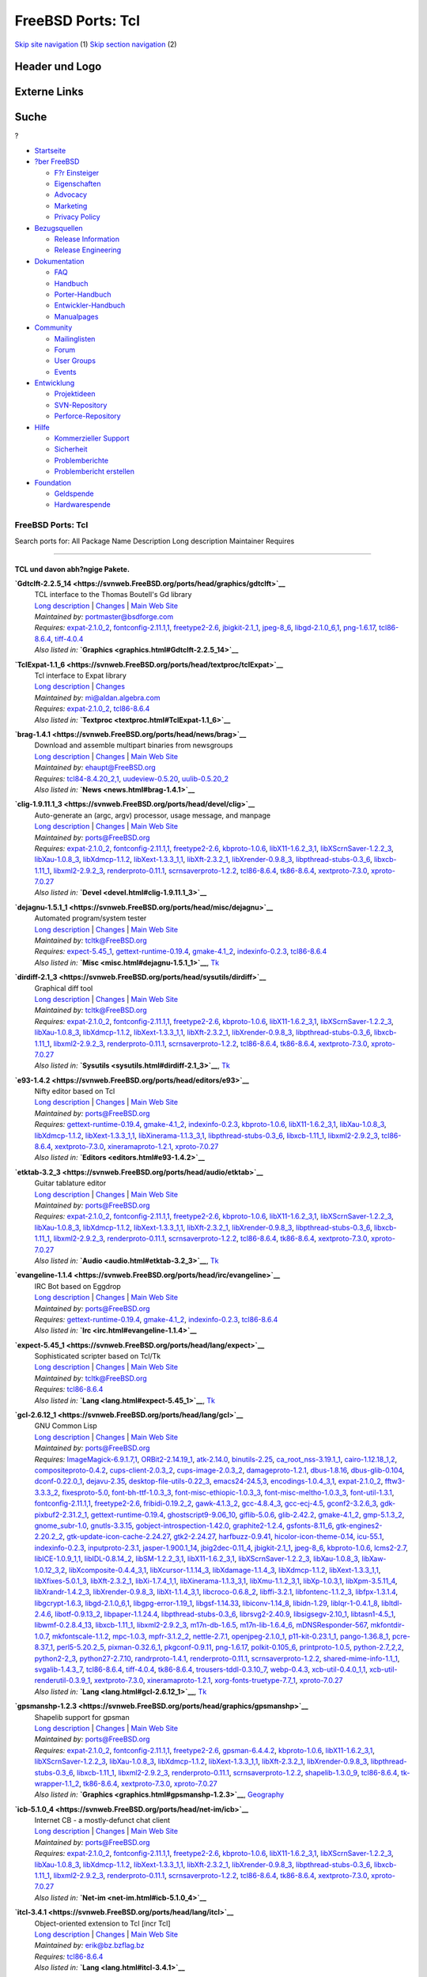 ==================
FreeBSD Ports: Tcl
==================

.. raw:: html

   <div id="containerwrap">

.. raw:: html

   <div id="container">

`Skip site navigation <#content>`__ (1) `Skip section
navigation <#contentwrap>`__ (2)

.. raw:: html

   <div id="headercontainer">

.. raw:: html

   <div id="header">

Header und Logo
---------------

.. raw:: html

   <div id="headerlogoleft">

|FreeBSD|

.. raw:: html

   </div>

.. raw:: html

   <div id="headerlogoright">

Externe Links
-------------

.. raw:: html

   <div id="searchnav">

.. raw:: html

   </div>

.. raw:: html

   <div id="search">

.. raw:: html

   <div>

Suche
-----

.. raw:: html

   <div>

?

.. raw:: html

   </div>

.. raw:: html

   </div>

.. raw:: html

   </div>

.. raw:: html

   </div>

.. raw:: html

   </div>

.. raw:: html

   <div id="menu">

-  `Startseite <../>`__

-  `?ber FreeBSD <../about.html>`__

   -  `F?r Einsteiger <../projects/newbies.html>`__
   -  `Eigenschaften <../features.html>`__
   -  `Advocacy <../../advocacy/>`__
   -  `Marketing <../../marketing/>`__
   -  `Privacy Policy <../../privacy.html>`__

-  `Bezugsquellen <../where.html>`__

   -  `Release Information <../releases/>`__
   -  `Release Engineering <../../releng/>`__

-  `Dokumentation <../docs.html>`__

   -  `FAQ <../../doc/de_DE.ISO8859-1/books/faq/>`__
   -  `Handbuch <../../doc/de_DE.ISO8859-1/books/handbook/>`__
   -  `Porter-Handbuch <../../doc/de_DE.ISO8859-1/books/porters-handbook>`__
   -  `Entwickler-Handbuch <../../doc/de_DE.ISO8859-1/books/developers-handbook>`__
   -  `Manualpages <//www.FreeBSD.org/cgi/man.cgi>`__

-  `Community <../community.html>`__

   -  `Mailinglisten <../community/mailinglists.html>`__
   -  `Forum <http://forums.freebsd.org>`__
   -  `User Groups <../../usergroups.html>`__
   -  `Events <../../events/events.html>`__

-  `Entwicklung <../../projects/index.html>`__

   -  `Projektideen <http://wiki.FreeBSD.org/IdeasPage>`__
   -  `SVN-Repository <http://svnweb.FreeBSD.org>`__
   -  `Perforce-Repository <http://p4web.FreeBSD.org>`__

-  `Hilfe <../support.html>`__

   -  `Kommerzieller Support <../../commercial/commercial.html>`__
   -  `Sicherheit <../../security/>`__
   -  `Problemberichte <//www.FreeBSD.org/cgi/query-pr-summary.cgi>`__
   -  `Problembericht erstellen <../send-pr.html>`__

-  `Foundation <http://www.freebsdfoundation.org/>`__

   -  `Geldspende <http://www.freebsdfoundation.org/donate/>`__
   -  `Hardwarespende <../../donations/>`__

.. raw:: html

   </div>

.. raw:: html

   </div>

.. raw:: html

   <div id="content">

.. raw:: html

   <div id="sidewrap">

.. raw:: html

   </div>

.. raw:: html

   <div id="contentwrap">

FreeBSD Ports: Tcl
==================

Search ports for: All Package Name Description Long description
Maintainer Requires

--------------

TCL und davon abh?ngige Pakete.
~~~~~~~~~~~~~~~~~~~~~~~~~~~~~~~

**\ `Gdtclft-2.2.5\_14 <https://svnweb.FreeBSD.org/ports/head/graphics/gdtclft>`__**
    | TCL interface to the Thomas Boutell's Gd library
    | `Long
      description <https://svnweb.FreeBSD.org/ports/head/graphics/gdtclft/pkg-descr?revision=HEAD?revision=HEAD>`__
      \|
      `Changes <https://svnweb.FreeBSD.org/ports/head/graphics/gdtclft/?view=log>`__
      \| `Main Web Site <http://graphviz.org/cgi-bin/man?gdtclft>`__
    | *Maintained by:* portmaster@bsdforge.com
    | *Requires:* `expat-2.1.0\_2 <textproc.html#expat-2.1.0_2>`__,
      `fontconfig-2.11.1,1 <x11-fonts.html#fontconfig-2.11.1,1>`__,
      `freetype2-2.6 <print.html#freetype2-2.6>`__,
      `jbigkit-2.1\_1 <graphics.html#jbigkit-2.1_1>`__,
      `jpeg-8\_6 <graphics.html#jpeg-8_6>`__,
      `libgd-2.1.0\_6,1 <graphics.html#libgd-2.1.0_6,1>`__,
      `png-1.6.17 <graphics.html#png-1.6.17>`__,
      `tcl86-8.6.4 <lang.html#tcl86-8.6.4>`__,
      `tiff-4.0.4 <graphics.html#tiff-4.0.4>`__
    | *Also listed in:*
      **`Graphics <graphics.html#Gdtclft-2.2.5_14>`__**

**\ `TclExpat-1.1\_6 <https://svnweb.FreeBSD.org/ports/head/textproc/tclExpat>`__**
    | Tcl interface to Expat library
    | `Long
      description <https://svnweb.FreeBSD.org/ports/head/textproc/tclExpat/pkg-descr?revision=HEAD>`__
      \|
      `Changes <https://svnweb.FreeBSD.org/ports/head/textproc/tclExpat/?view=log>`__
    | *Maintained by:* mi@aldan.algebra.com
    | *Requires:* `expat-2.1.0\_2 <textproc.html#expat-2.1.0_2>`__,
      `tcl86-8.6.4 <lang.html#tcl86-8.6.4>`__
    | *Also listed in:* **`Textproc <textproc.html#TclExpat-1.1_6>`__**

**\ `brag-1.4.1 <https://svnweb.FreeBSD.org/ports/head/news/brag>`__**
    | Download and assemble multipart binaries from newsgroups
    | `Long
      description <https://svnweb.FreeBSD.org/ports/head/news/brag/pkg-descr?revision=HEAD?revision=HEAD>`__
      \|
      `Changes <https://svnweb.FreeBSD.org/ports/head/news/brag/?view=log>`__
      \| `Main Web Site <http://brag.sourceforge.net/>`__
    | *Maintained by:* ehaupt@FreeBSD.org
    | *Requires:* `tcl84-8.4.20\_2,1 <lang.html#tcl84-8.4.20_2,1>`__,
      `uudeview-0.5.20 <converters.html#uudeview-0.5.20>`__,
      `uulib-0.5.20\_2 <converters.html#uulib-0.5.20_2>`__
    | *Also listed in:* **`News <news.html#brag-1.4.1>`__**

**\ `clig-1.9.11.1\_3 <https://svnweb.FreeBSD.org/ports/head/devel/clig>`__**
    | Auto-generate an (argc, argv) processor, usage message, and
      manpage
    | `Long
      description <https://svnweb.FreeBSD.org/ports/head/devel/clig/pkg-descr?revision=HEAD?revision=HEAD>`__
      \|
      `Changes <https://svnweb.FreeBSD.org/ports/head/devel/clig/?view=log>`__
      \| `Main Web Site <http://wsd.iitb.fhg.de/~geg/clighome/>`__
    | *Maintained by:* ports@FreeBSD.org
    | *Requires:* `expat-2.1.0\_2 <textproc.html#expat-2.1.0_2>`__,
      `fontconfig-2.11.1,1 <x11-fonts.html#fontconfig-2.11.1,1>`__,
      `freetype2-2.6 <print.html#freetype2-2.6>`__,
      `kbproto-1.0.6 <x11.html#kbproto-1.0.6>`__,
      `libX11-1.6.2\_3,1 <x11.html#libX11-1.6.2_3,1>`__,
      `libXScrnSaver-1.2.2\_3 <x11.html#libXScrnSaver-1.2.2_3>`__,
      `libXau-1.0.8\_3 <x11.html#libXau-1.0.8_3>`__,
      `libXdmcp-1.1.2 <x11.html#libXdmcp-1.1.2>`__,
      `libXext-1.3.3\_1,1 <x11.html#libXext-1.3.3_1,1>`__,
      `libXft-2.3.2\_1 <x11-fonts.html#libXft-2.3.2_1>`__,
      `libXrender-0.9.8\_3 <x11.html#libXrender-0.9.8_3>`__,
      `libpthread-stubs-0.3\_6 <devel.html#libpthread-stubs-0.3_6>`__,
      `libxcb-1.11\_1 <x11.html#libxcb-1.11_1>`__,
      `libxml2-2.9.2\_3 <textproc.html#libxml2-2.9.2_3>`__,
      `renderproto-0.11.1 <x11.html#renderproto-0.11.1>`__,
      `scrnsaverproto-1.2.2 <x11.html#scrnsaverproto-1.2.2>`__,
      `tcl86-8.6.4 <lang.html#tcl86-8.6.4>`__,
      `tk86-8.6.4 <x11-toolkits.html#tk86-8.6.4>`__,
      `xextproto-7.3.0 <x11.html#xextproto-7.3.0>`__,
      `xproto-7.0.27 <x11.html#xproto-7.0.27>`__
    | *Also listed in:* **`Devel <devel.html#clig-1.9.11.1_3>`__**

**\ `dejagnu-1.5.1\_1 <https://svnweb.FreeBSD.org/ports/head/misc/dejagnu>`__**
    | Automated program/system tester
    | `Long
      description <https://svnweb.FreeBSD.org/ports/head/misc/dejagnu/pkg-descr?revision=HEAD?revision=HEAD>`__
      \|
      `Changes <https://svnweb.FreeBSD.org/ports/head/misc/dejagnu/?view=log>`__
      \| `Main Web Site <http://www.gnu.org/software/dejagnu/>`__
    | *Maintained by:* tcltk@FreeBSD.org
    | *Requires:* `expect-5.45\_1 <lang.html#expect-5.45_1>`__,
      `gettext-runtime-0.19.4 <devel.html#gettext-runtime-0.19.4>`__,
      `gmake-4.1\_2 <devel.html#gmake-4.1_2>`__,
      `indexinfo-0.2.3 <print.html#indexinfo-0.2.3>`__,
      `tcl86-8.6.4 <lang.html#tcl86-8.6.4>`__
    | *Also listed in:* **`Misc <misc.html#dejagnu-1.5.1_1>`__**,
      `Tk <tk.html#dejagnu-1.5.1_1>`__

**\ `dirdiff-2.1\_3 <https://svnweb.FreeBSD.org/ports/head/sysutils/dirdiff>`__**
    | Graphical diff tool
    | `Long
      description <https://svnweb.FreeBSD.org/ports/head/sysutils/dirdiff/pkg-descr?revision=HEAD?revision=HEAD>`__
      \|
      `Changes <https://svnweb.FreeBSD.org/ports/head/sysutils/dirdiff/?view=log>`__
      \| `Main Web Site <http://freecode.com/projects/dirdiff/>`__
    | *Maintained by:* tcltk@FreeBSD.org
    | *Requires:* `expat-2.1.0\_2 <textproc.html#expat-2.1.0_2>`__,
      `fontconfig-2.11.1,1 <x11-fonts.html#fontconfig-2.11.1,1>`__,
      `freetype2-2.6 <print.html#freetype2-2.6>`__,
      `kbproto-1.0.6 <x11.html#kbproto-1.0.6>`__,
      `libX11-1.6.2\_3,1 <x11.html#libX11-1.6.2_3,1>`__,
      `libXScrnSaver-1.2.2\_3 <x11.html#libXScrnSaver-1.2.2_3>`__,
      `libXau-1.0.8\_3 <x11.html#libXau-1.0.8_3>`__,
      `libXdmcp-1.1.2 <x11.html#libXdmcp-1.1.2>`__,
      `libXext-1.3.3\_1,1 <x11.html#libXext-1.3.3_1,1>`__,
      `libXft-2.3.2\_1 <x11-fonts.html#libXft-2.3.2_1>`__,
      `libXrender-0.9.8\_3 <x11.html#libXrender-0.9.8_3>`__,
      `libpthread-stubs-0.3\_6 <devel.html#libpthread-stubs-0.3_6>`__,
      `libxcb-1.11\_1 <x11.html#libxcb-1.11_1>`__,
      `libxml2-2.9.2\_3 <textproc.html#libxml2-2.9.2_3>`__,
      `renderproto-0.11.1 <x11.html#renderproto-0.11.1>`__,
      `scrnsaverproto-1.2.2 <x11.html#scrnsaverproto-1.2.2>`__,
      `tcl86-8.6.4 <lang.html#tcl86-8.6.4>`__,
      `tk86-8.6.4 <x11-toolkits.html#tk86-8.6.4>`__,
      `xextproto-7.3.0 <x11.html#xextproto-7.3.0>`__,
      `xproto-7.0.27 <x11.html#xproto-7.0.27>`__
    | *Also listed in:* **`Sysutils <sysutils.html#dirdiff-2.1_3>`__**,
      `Tk <tk.html#dirdiff-2.1_3>`__

**\ `e93-1.4.2 <https://svnweb.FreeBSD.org/ports/head/editors/e93>`__**
    | Nifty editor based on Tcl
    | `Long
      description <https://svnweb.FreeBSD.org/ports/head/editors/e93/pkg-descr?revision=HEAD?revision=HEAD>`__
      \|
      `Changes <https://svnweb.FreeBSD.org/ports/head/editors/e93/?view=log>`__
      \| `Main Web Site <http://www.e93.org/>`__
    | *Maintained by:* ports@FreeBSD.org
    | *Requires:*
      `gettext-runtime-0.19.4 <devel.html#gettext-runtime-0.19.4>`__,
      `gmake-4.1\_2 <devel.html#gmake-4.1_2>`__,
      `indexinfo-0.2.3 <print.html#indexinfo-0.2.3>`__,
      `kbproto-1.0.6 <x11.html#kbproto-1.0.6>`__,
      `libX11-1.6.2\_3,1 <x11.html#libX11-1.6.2_3,1>`__,
      `libXau-1.0.8\_3 <x11.html#libXau-1.0.8_3>`__,
      `libXdmcp-1.1.2 <x11.html#libXdmcp-1.1.2>`__,
      `libXext-1.3.3\_1,1 <x11.html#libXext-1.3.3_1,1>`__,
      `libXinerama-1.1.3\_3,1 <x11.html#libXinerama-1.1.3_3,1>`__,
      `libpthread-stubs-0.3\_6 <devel.html#libpthread-stubs-0.3_6>`__,
      `libxcb-1.11\_1 <x11.html#libxcb-1.11_1>`__,
      `libxml2-2.9.2\_3 <textproc.html#libxml2-2.9.2_3>`__,
      `tcl86-8.6.4 <lang.html#tcl86-8.6.4>`__,
      `xextproto-7.3.0 <x11.html#xextproto-7.3.0>`__,
      `xineramaproto-1.2.1 <x11.html#xineramaproto-1.2.1>`__,
      `xproto-7.0.27 <x11.html#xproto-7.0.27>`__
    | *Also listed in:* **`Editors <editors.html#e93-1.4.2>`__**

**\ `etktab-3.2\_3 <https://svnweb.FreeBSD.org/ports/head/audio/etktab>`__**
    | Guitar tablature editor
    | `Long
      description <https://svnweb.FreeBSD.org/ports/head/audio/etktab/pkg-descr?revision=HEAD?revision=HEAD>`__
      \|
      `Changes <https://svnweb.FreeBSD.org/ports/head/audio/etktab/?view=log>`__
      \| `Main Web Site <http://etktab.sourceforge.net/>`__
    | *Maintained by:* ports@FreeBSD.org
    | *Requires:* `expat-2.1.0\_2 <textproc.html#expat-2.1.0_2>`__,
      `fontconfig-2.11.1,1 <x11-fonts.html#fontconfig-2.11.1,1>`__,
      `freetype2-2.6 <print.html#freetype2-2.6>`__,
      `kbproto-1.0.6 <x11.html#kbproto-1.0.6>`__,
      `libX11-1.6.2\_3,1 <x11.html#libX11-1.6.2_3,1>`__,
      `libXScrnSaver-1.2.2\_3 <x11.html#libXScrnSaver-1.2.2_3>`__,
      `libXau-1.0.8\_3 <x11.html#libXau-1.0.8_3>`__,
      `libXdmcp-1.1.2 <x11.html#libXdmcp-1.1.2>`__,
      `libXext-1.3.3\_1,1 <x11.html#libXext-1.3.3_1,1>`__,
      `libXft-2.3.2\_1 <x11-fonts.html#libXft-2.3.2_1>`__,
      `libXrender-0.9.8\_3 <x11.html#libXrender-0.9.8_3>`__,
      `libpthread-stubs-0.3\_6 <devel.html#libpthread-stubs-0.3_6>`__,
      `libxcb-1.11\_1 <x11.html#libxcb-1.11_1>`__,
      `libxml2-2.9.2\_3 <textproc.html#libxml2-2.9.2_3>`__,
      `renderproto-0.11.1 <x11.html#renderproto-0.11.1>`__,
      `scrnsaverproto-1.2.2 <x11.html#scrnsaverproto-1.2.2>`__,
      `tcl86-8.6.4 <lang.html#tcl86-8.6.4>`__,
      `tk86-8.6.4 <x11-toolkits.html#tk86-8.6.4>`__,
      `xextproto-7.3.0 <x11.html#xextproto-7.3.0>`__,
      `xproto-7.0.27 <x11.html#xproto-7.0.27>`__
    | *Also listed in:* **`Audio <audio.html#etktab-3.2_3>`__**,
      `Tk <tk.html#etktab-3.2_3>`__

**\ `evangeline-1.1.4 <https://svnweb.FreeBSD.org/ports/head/irc/evangeline>`__**
    | IRC Bot based on Eggdrop
    | `Long
      description <https://svnweb.FreeBSD.org/ports/head/irc/evangeline/pkg-descr?revision=HEAD?revision=HEAD>`__
      \|
      `Changes <https://svnweb.FreeBSD.org/ports/head/irc/evangeline/?view=log>`__
      \| `Main Web Site <http://www.averse.piasta.pl/>`__
    | *Maintained by:* ports@FreeBSD.org
    | *Requires:*
      `gettext-runtime-0.19.4 <devel.html#gettext-runtime-0.19.4>`__,
      `gmake-4.1\_2 <devel.html#gmake-4.1_2>`__,
      `indexinfo-0.2.3 <print.html#indexinfo-0.2.3>`__,
      `tcl86-8.6.4 <lang.html#tcl86-8.6.4>`__
    | *Also listed in:* **`Irc <irc.html#evangeline-1.1.4>`__**

**\ `expect-5.45\_1 <https://svnweb.FreeBSD.org/ports/head/lang/expect>`__**
    | Sophisticated scripter based on Tcl/Tk
    | `Long
      description <https://svnweb.FreeBSD.org/ports/head/lang/expect/pkg-descr?revision=HEAD?revision=HEAD>`__
      \|
      `Changes <https://svnweb.FreeBSD.org/ports/head/lang/expect/?view=log>`__
      \| `Main Web Site <http://expect.nist.gov/>`__
    | *Maintained by:* tcltk@FreeBSD.org
    | *Requires:* `tcl86-8.6.4 <lang.html#tcl86-8.6.4>`__
    | *Also listed in:* **`Lang <lang.html#expect-5.45_1>`__**,
      `Tk <tk.html#expect-5.45_1>`__

**\ `gcl-2.6.12\_1 <https://svnweb.FreeBSD.org/ports/head/lang/gcl>`__**
    | GNU Common Lisp
    | `Long
      description <https://svnweb.FreeBSD.org/ports/head/lang/gcl/pkg-descr?revision=HEAD?revision=HEAD>`__
      \|
      `Changes <https://svnweb.FreeBSD.org/ports/head/lang/gcl/?view=log>`__
      \| `Main Web Site <http://www.gnu.org/software/gcl/>`__
    | *Maintained by:* ports@FreeBSD.org
    | *Requires:*
      `ImageMagick-6.9.1.7,1 <graphics.html#ImageMagick-6.9.1.7,1>`__,
      `ORBit2-2.14.19\_1 <devel.html#ORBit2-2.14.19_1>`__,
      `atk-2.14.0 <accessibility.html#atk-2.14.0>`__,
      `binutils-2.25 <devel.html#binutils-2.25>`__,
      `ca\_root\_nss-3.19.1\_1 <security.html#ca_root_nss-3.19.1_1>`__,
      `cairo-1.12.18\_1,2 <graphics.html#cairo-1.12.18_1,2>`__,
      `compositeproto-0.4.2 <x11.html#compositeproto-0.4.2>`__,
      `cups-client-2.0.3\_2 <print.html#cups-client-2.0.3_2>`__,
      `cups-image-2.0.3\_2 <print.html#cups-image-2.0.3_2>`__,
      `damageproto-1.2.1 <x11.html#damageproto-1.2.1>`__,
      `dbus-1.8.16 <devel.html#dbus-1.8.16>`__,
      `dbus-glib-0.104 <devel.html#dbus-glib-0.104>`__,
      `dconf-0.22.0\_1 <devel.html#dconf-0.22.0_1>`__,
      `dejavu-2.35 <x11-fonts.html#dejavu-2.35>`__,
      `desktop-file-utils-0.22\_3 <devel.html#desktop-file-utils-0.22_3>`__,
      `emacs24-24.5,3 <editors.html#emacs24-24.5,3>`__,
      `encodings-1.0.4\_3,1 <x11-fonts.html#encodings-1.0.4_3,1>`__,
      `expat-2.1.0\_2 <textproc.html#expat-2.1.0_2>`__,
      `fftw3-3.3.3\_2 <math.html#fftw3-3.3.3_2>`__,
      `fixesproto-5.0 <x11.html#fixesproto-5.0>`__,
      `font-bh-ttf-1.0.3\_3 <x11-fonts.html#font-bh-ttf-1.0.3_3>`__,
      `font-misc-ethiopic-1.0.3\_3 <x11-fonts.html#font-misc-ethiopic-1.0.3_3>`__,
      `font-misc-meltho-1.0.3\_3 <x11-fonts.html#font-misc-meltho-1.0.3_3>`__,
      `font-util-1.3.1 <x11-fonts.html#font-util-1.3.1>`__,
      `fontconfig-2.11.1,1 <x11-fonts.html#fontconfig-2.11.1,1>`__,
      `freetype2-2.6 <print.html#freetype2-2.6>`__,
      `fribidi-0.19.2\_2 <converters.html#fribidi-0.19.2_2>`__,
      `gawk-4.1.3\_2 <lang.html#gawk-4.1.3_2>`__,
      `gcc-4.8.4\_3 <lang.html#gcc-4.8.4_3>`__,
      `gcc-ecj-4.5 <lang.html#gcc-ecj-4.5>`__,
      `gconf2-3.2.6\_3 <devel.html#gconf2-3.2.6_3>`__,
      `gdk-pixbuf2-2.31.2\_1 <graphics.html#gdk-pixbuf2-2.31.2_1>`__,
      `gettext-runtime-0.19.4 <devel.html#gettext-runtime-0.19.4>`__,
      `ghostscript9-9.06\_10 <print.html#ghostscript9-9.06_10>`__,
      `giflib-5.0.6 <graphics.html#giflib-5.0.6>`__,
      `glib-2.42.2 <devel.html#glib-2.42.2>`__,
      `gmake-4.1\_2 <devel.html#gmake-4.1_2>`__,
      `gmp-5.1.3\_2 <math.html#gmp-5.1.3_2>`__,
      `gnome\_subr-1.0 <sysutils.html#gnome_subr-1.0>`__,
      `gnutls-3.3.15 <security.html#gnutls-3.3.15>`__,
      `gobject-introspection-1.42.0 <devel.html#gobject-introspection-1.42.0>`__,
      `graphite2-1.2.4 <graphics.html#graphite2-1.2.4>`__,
      `gsfonts-8.11\_6 <print.html#gsfonts-8.11_6>`__,
      `gtk-engines2-2.20.2\_2 <x11-themes.html#gtk-engines2-2.20.2_2>`__,
      `gtk-update-icon-cache-2.24.27 <graphics.html#gtk-update-icon-cache-2.24.27>`__,
      `gtk2-2.24.27 <x11-toolkits.html#gtk2-2.24.27>`__,
      `harfbuzz-0.9.41 <print.html#harfbuzz-0.9.41>`__,
      `hicolor-icon-theme-0.14 <misc.html#hicolor-icon-theme-0.14>`__,
      `icu-55.1 <devel.html#icu-55.1>`__,
      `indexinfo-0.2.3 <print.html#indexinfo-0.2.3>`__,
      `inputproto-2.3.1 <x11.html#inputproto-2.3.1>`__,
      `jasper-1.900.1\_14 <graphics.html#jasper-1.900.1_14>`__,
      `jbig2dec-0.11\_4 <graphics.html#jbig2dec-0.11_4>`__,
      `jbigkit-2.1\_1 <graphics.html#jbigkit-2.1_1>`__,
      `jpeg-8\_6 <graphics.html#jpeg-8_6>`__,
      `kbproto-1.0.6 <x11.html#kbproto-1.0.6>`__,
      `lcms2-2.7 <graphics.html#lcms2-2.7>`__,
      `libICE-1.0.9\_1,1 <x11.html#libICE-1.0.9_1,1>`__,
      `libIDL-0.8.14\_2 <devel.html#libIDL-0.8.14_2>`__,
      `libSM-1.2.2\_3,1 <x11.html#libSM-1.2.2_3,1>`__,
      `libX11-1.6.2\_3,1 <x11.html#libX11-1.6.2_3,1>`__,
      `libXScrnSaver-1.2.2\_3 <x11.html#libXScrnSaver-1.2.2_3>`__,
      `libXau-1.0.8\_3 <x11.html#libXau-1.0.8_3>`__,
      `libXaw-1.0.12\_3,2 <x11-toolkits.html#libXaw-1.0.12_3,2>`__,
      `libXcomposite-0.4.4\_3,1 <x11.html#libXcomposite-0.4.4_3,1>`__,
      `libXcursor-1.1.14\_3 <x11.html#libXcursor-1.1.14_3>`__,
      `libXdamage-1.1.4\_3 <x11.html#libXdamage-1.1.4_3>`__,
      `libXdmcp-1.1.2 <x11.html#libXdmcp-1.1.2>`__,
      `libXext-1.3.3\_1,1 <x11.html#libXext-1.3.3_1,1>`__,
      `libXfixes-5.0.1\_3 <x11.html#libXfixes-5.0.1_3>`__,
      `libXft-2.3.2\_1 <x11-fonts.html#libXft-2.3.2_1>`__,
      `libXi-1.7.4\_1,1 <x11.html#libXi-1.7.4_1,1>`__,
      `libXinerama-1.1.3\_3,1 <x11.html#libXinerama-1.1.3_3,1>`__,
      `libXmu-1.1.2\_3,1 <x11-toolkits.html#libXmu-1.1.2_3,1>`__,
      `libXp-1.0.3,1 <x11.html#libXp-1.0.3,1>`__,
      `libXpm-3.5.11\_4 <x11.html#libXpm-3.5.11_4>`__,
      `libXrandr-1.4.2\_3 <x11.html#libXrandr-1.4.2_3>`__,
      `libXrender-0.9.8\_3 <x11.html#libXrender-0.9.8_3>`__,
      `libXt-1.1.4\_3,1 <x11-toolkits.html#libXt-1.1.4_3,1>`__,
      `libcroco-0.6.8\_2 <textproc.html#libcroco-0.6.8_2>`__,
      `libffi-3.2.1 <devel.html#libffi-3.2.1>`__,
      `libfontenc-1.1.2\_3 <x11-fonts.html#libfontenc-1.1.2_3>`__,
      `libfpx-1.3.1.4 <graphics.html#libfpx-1.3.1.4>`__,
      `libgcrypt-1.6.3 <security.html#libgcrypt-1.6.3>`__,
      `libgd-2.1.0\_6,1 <graphics.html#libgd-2.1.0_6,1>`__,
      `libgpg-error-1.19\_1 <security.html#libgpg-error-1.19_1>`__,
      `libgsf-1.14.33 <devel.html#libgsf-1.14.33>`__,
      `libiconv-1.14\_8 <converters.html#libiconv-1.14_8>`__,
      `libidn-1.29 <dns.html#libidn-1.29>`__,
      `liblqr-1-0.4.1\_8 <graphics.html#liblqr-1-0.4.1_8>`__,
      `libltdl-2.4.6 <devel.html#libltdl-2.4.6>`__,
      `libotf-0.9.13\_2 <print.html#libotf-0.9.13_2>`__,
      `libpaper-1.1.24.4 <print.html#libpaper-1.1.24.4>`__,
      `libpthread-stubs-0.3\_6 <devel.html#libpthread-stubs-0.3_6>`__,
      `librsvg2-2.40.9 <graphics.html#librsvg2-2.40.9>`__,
      `libsigsegv-2.10\_1 <devel.html#libsigsegv-2.10_1>`__,
      `libtasn1-4.5\_1 <security.html#libtasn1-4.5_1>`__,
      `libwmf-0.2.8.4\_13 <graphics.html#libwmf-0.2.8.4_13>`__,
      `libxcb-1.11\_1 <x11.html#libxcb-1.11_1>`__,
      `libxml2-2.9.2\_3 <textproc.html#libxml2-2.9.2_3>`__,
      `m17n-db-1.6.5 <devel.html#m17n-db-1.6.5>`__,
      `m17n-lib-1.6.4\_6 <devel.html#m17n-lib-1.6.4_6>`__,
      `mDNSResponder-567 <net.html#mDNSResponder-567>`__,
      `mkfontdir-1.0.7 <x11-fonts.html#mkfontdir-1.0.7>`__,
      `mkfontscale-1.1.2 <x11-fonts.html#mkfontscale-1.1.2>`__,
      `mpc-1.0.3 <math.html#mpc-1.0.3>`__,
      `mpfr-3.1.2\_2 <math.html#mpfr-3.1.2_2>`__,
      `nettle-2.7.1 <security.html#nettle-2.7.1>`__,
      `openjpeg-2.1.0\_1 <graphics.html#openjpeg-2.1.0_1>`__,
      `p11-kit-0.23.1\_1 <security.html#p11-kit-0.23.1_1>`__,
      `pango-1.36.8\_1 <x11-toolkits.html#pango-1.36.8_1>`__,
      `pcre-8.37\_1 <devel.html#pcre-8.37_1>`__,
      `perl5-5.20.2\_5 <lang.html#perl5-5.20.2_5>`__,
      `pixman-0.32.6\_1 <x11.html#pixman-0.32.6_1>`__,
      `pkgconf-0.9.11 <devel.html#pkgconf-0.9.11>`__,
      `png-1.6.17 <graphics.html#png-1.6.17>`__,
      `polkit-0.105\_6 <sysutils.html#polkit-0.105_6>`__,
      `printproto-1.0.5 <x11.html#printproto-1.0.5>`__,
      `python-2.7\_2,2 <lang.html#python-2.7_2,2>`__,
      `python2-2\_3 <lang.html#python2-2_3>`__,
      `python27-2.7.10 <lang.html#python27-2.7.10>`__,
      `randrproto-1.4.1 <x11.html#randrproto-1.4.1>`__,
      `renderproto-0.11.1 <x11.html#renderproto-0.11.1>`__,
      `scrnsaverproto-1.2.2 <x11.html#scrnsaverproto-1.2.2>`__,
      `shared-mime-info-1.1\_1 <misc.html#shared-mime-info-1.1_1>`__,
      `svgalib-1.4.3\_7 <graphics.html#svgalib-1.4.3_7>`__,
      `tcl86-8.6.4 <lang.html#tcl86-8.6.4>`__,
      `tiff-4.0.4 <graphics.html#tiff-4.0.4>`__,
      `tk86-8.6.4 <x11-toolkits.html#tk86-8.6.4>`__,
      `trousers-tddl-0.3.10\_7 <security.html#trousers-tddl-0.3.10_7>`__,
      `webp-0.4.3 <graphics.html#webp-0.4.3>`__,
      `xcb-util-0.4.0\_1,1 <x11.html#xcb-util-0.4.0_1,1>`__,
      `xcb-util-renderutil-0.3.9\_1 <x11.html#xcb-util-renderutil-0.3.9_1>`__,
      `xextproto-7.3.0 <x11.html#xextproto-7.3.0>`__,
      `xineramaproto-1.2.1 <x11.html#xineramaproto-1.2.1>`__,
      `xorg-fonts-truetype-7.7\_1 <x11-fonts.html#xorg-fonts-truetype-7.7_1>`__,
      `xproto-7.0.27 <x11.html#xproto-7.0.27>`__
    | *Also listed in:* **`Lang <lang.html#gcl-2.6.12_1>`__**,
      `Tk <tk.html#gcl-2.6.12_1>`__

**\ `gpsmanshp-1.2.3 <https://svnweb.FreeBSD.org/ports/head/graphics/gpsmanshp>`__**
    | Shapelib support for gpsman
    | `Long
      description <https://svnweb.FreeBSD.org/ports/head/graphics/gpsmanshp/pkg-descr?revision=HEAD?revision=HEAD?revision=HEAD>`__
      \|
      `Changes <https://svnweb.FreeBSD.org/ports/head/graphics/gpsmanshp/?view=log>`__
      \| `Main Web Site <http://gpsmanshp.sourceforge.net/>`__
    | *Maintained by:* ports@FreeBSD.org
    | *Requires:* `expat-2.1.0\_2 <textproc.html#expat-2.1.0_2>`__,
      `fontconfig-2.11.1,1 <x11-fonts.html#fontconfig-2.11.1,1>`__,
      `freetype2-2.6 <print.html#freetype2-2.6>`__,
      `gpsman-6.4.4.2 <astro.html#gpsman-6.4.4.2>`__,
      `kbproto-1.0.6 <x11.html#kbproto-1.0.6>`__,
      `libX11-1.6.2\_3,1 <x11.html#libX11-1.6.2_3,1>`__,
      `libXScrnSaver-1.2.2\_3 <x11.html#libXScrnSaver-1.2.2_3>`__,
      `libXau-1.0.8\_3 <x11.html#libXau-1.0.8_3>`__,
      `libXdmcp-1.1.2 <x11.html#libXdmcp-1.1.2>`__,
      `libXext-1.3.3\_1,1 <x11.html#libXext-1.3.3_1,1>`__,
      `libXft-2.3.2\_1 <x11-fonts.html#libXft-2.3.2_1>`__,
      `libXrender-0.9.8\_3 <x11.html#libXrender-0.9.8_3>`__,
      `libpthread-stubs-0.3\_6 <devel.html#libpthread-stubs-0.3_6>`__,
      `libxcb-1.11\_1 <x11.html#libxcb-1.11_1>`__,
      `libxml2-2.9.2\_3 <textproc.html#libxml2-2.9.2_3>`__,
      `renderproto-0.11.1 <x11.html#renderproto-0.11.1>`__,
      `scrnsaverproto-1.2.2 <x11.html#scrnsaverproto-1.2.2>`__,
      `shapelib-1.3.0\_9 <devel.html#shapelib-1.3.0_9>`__,
      `tcl86-8.6.4 <lang.html#tcl86-8.6.4>`__,
      `tk-wrapper-1.1\_2 <x11-toolkits.html#tk-wrapper-1.1_2>`__,
      `tk86-8.6.4 <x11-toolkits.html#tk86-8.6.4>`__,
      `xextproto-7.3.0 <x11.html#xextproto-7.3.0>`__,
      `xproto-7.0.27 <x11.html#xproto-7.0.27>`__
    | *Also listed in:*
      **`Graphics <graphics.html#gpsmanshp-1.2.3>`__**,
      `Geography <geography.html#gpsmanshp-1.2.3>`__

**\ `icb-5.1.0\_4 <https://svnweb.FreeBSD.org/ports/head/net-im/icb>`__**
    | Internet CB - a mostly-defunct chat client
    | `Long
      description <https://svnweb.FreeBSD.org/ports/head/net-im/icb/pkg-descr?revision=HEAD?revision=HEAD>`__
      \|
      `Changes <https://svnweb.FreeBSD.org/ports/head/net-im/icb/?view=log>`__
      \| `Main Web Site <http://www.obfuscation.org/icb/>`__
    | *Maintained by:* ports@FreeBSD.org
    | *Requires:* `expat-2.1.0\_2 <textproc.html#expat-2.1.0_2>`__,
      `fontconfig-2.11.1,1 <x11-fonts.html#fontconfig-2.11.1,1>`__,
      `freetype2-2.6 <print.html#freetype2-2.6>`__,
      `kbproto-1.0.6 <x11.html#kbproto-1.0.6>`__,
      `libX11-1.6.2\_3,1 <x11.html#libX11-1.6.2_3,1>`__,
      `libXScrnSaver-1.2.2\_3 <x11.html#libXScrnSaver-1.2.2_3>`__,
      `libXau-1.0.8\_3 <x11.html#libXau-1.0.8_3>`__,
      `libXdmcp-1.1.2 <x11.html#libXdmcp-1.1.2>`__,
      `libXext-1.3.3\_1,1 <x11.html#libXext-1.3.3_1,1>`__,
      `libXft-2.3.2\_1 <x11-fonts.html#libXft-2.3.2_1>`__,
      `libXrender-0.9.8\_3 <x11.html#libXrender-0.9.8_3>`__,
      `libpthread-stubs-0.3\_6 <devel.html#libpthread-stubs-0.3_6>`__,
      `libxcb-1.11\_1 <x11.html#libxcb-1.11_1>`__,
      `libxml2-2.9.2\_3 <textproc.html#libxml2-2.9.2_3>`__,
      `renderproto-0.11.1 <x11.html#renderproto-0.11.1>`__,
      `scrnsaverproto-1.2.2 <x11.html#scrnsaverproto-1.2.2>`__,
      `tcl86-8.6.4 <lang.html#tcl86-8.6.4>`__,
      `tk86-8.6.4 <x11-toolkits.html#tk86-8.6.4>`__,
      `xextproto-7.3.0 <x11.html#xextproto-7.3.0>`__,
      `xproto-7.0.27 <x11.html#xproto-7.0.27>`__
    | *Also listed in:* **`Net-im <net-im.html#icb-5.1.0_4>`__**

**\ `itcl-3.4.1 <https://svnweb.FreeBSD.org/ports/head/lang/itcl>`__**
    | Object-oriented extension to Tcl [incr Tcl]
    | `Long
      description <https://svnweb.FreeBSD.org/ports/head/lang/itcl/pkg-descr?revision=HEAD?revision=HEAD>`__
      \|
      `Changes <https://svnweb.FreeBSD.org/ports/head/lang/itcl/?view=log>`__
      \| `Main Web Site <http://sourceforge.net/projects/incrtcl/>`__
    | *Maintained by:* erik@bz.bzflag.bz
    | *Requires:* `tcl86-8.6.4 <lang.html#tcl86-8.6.4>`__
    | *Also listed in:* **`Lang <lang.html#itcl-3.4.1>`__**

**\ `jimtcl-0.76 <https://svnweb.FreeBSD.org/ports/head/lang/jimtcl>`__**
    | Small footprint implementation of the Tcl programming language
    | `Long
      description <https://svnweb.FreeBSD.org/ports/head/lang/jimtcl/pkg-descr?revision=HEAD?revision=HEAD>`__
      \|
      `Changes <https://svnweb.FreeBSD.org/ports/head/lang/jimtcl/?view=log>`__
      \| `Main Web Site <http://jim.tcl.tk>`__
    | *Maintained by:* bapt@FreeBSD.org
    | *Also listed in:* **`Lang <lang.html#jimtcl-0.76>`__**

**\ `mod\_rivet-2.2.3 <https://svnweb.FreeBSD.org/ports/head/www/mod_rivet>`__**
    | Embeds a Tcl interpreter in the Apache server
    | `Long
      description <https://svnweb.FreeBSD.org/ports/head/www/mod_rivet/pkg-descr?revision=HEAD>`__
      \|
      `Changes <https://svnweb.FreeBSD.org/ports/head/www/mod_rivet/?view=log>`__
      \| `Main Web Site <http://tcl.apache.org/rivet/>`__
    | *Maintained by:* jeff.lawson@flightaware.com
    | *Requires:* `apache24-2.4.12 <www.html#apache24-2.4.12>`__,
      `apr-1.5.2.1.5.4 <devel.html#apr-1.5.2.1.5.4>`__,
      `db5-5.3.28\_2 <databases.html#db5-5.3.28_2>`__,
      `expat-2.1.0\_2 <textproc.html#expat-2.1.0_2>`__,
      `gdbm-1.11\_2 <databases.html#gdbm-1.11_2>`__,
      `gettext-runtime-0.19.4 <devel.html#gettext-runtime-0.19.4>`__,
      `gmake-4.1\_2 <devel.html#gmake-4.1_2>`__,
      `indexinfo-0.2.3 <print.html#indexinfo-0.2.3>`__,
      `itcl-3.4.1,1 <lang.html#itcl-3.4.1,1>`__,
      `pcre-8.37\_1 <devel.html#pcre-8.37_1>`__,
      `perl5-5.20.2\_5 <lang.html#perl5-5.20.2_5>`__,
      `tcl86-8.6.4 <lang.html#tcl86-8.6.4>`__
    | *Also listed in:* **`Www <www.html#mod_rivet-2.2.3>`__**

**\ `modules-3.2.10 <https://svnweb.FreeBSD.org/ports/head/sysutils/modules>`__**
    | Dynamic modification of a user environment
    | `Long
      description <https://svnweb.FreeBSD.org/ports/head/sysutils/modules/pkg-descr?revision=HEAD?revision=HEAD>`__
      \|
      `Changes <https://svnweb.FreeBSD.org/ports/head/sysutils/modules/?view=log>`__
      \| `Main Web Site <http://modules.sourceforge.net/>`__
    | *Maintained by:* ports@FreeBSD.org
    | *Requires:* `tcl84-8.4.20\_2,1 <lang.html#tcl84-8.4.20_2,1>`__
    | *Also listed in:* **`Sysutils <sysutils.html#modules-3.2.10>`__**

**\ `mpexpr-1.1 <https://svnweb.FreeBSD.org/ports/head/math/mpexpr>`__**
    | Multiple precision math for Tcl
    | `Long
      description <https://svnweb.FreeBSD.org/ports/head/math/mpexpr/pkg-descr?revision=HEAD?revision=HEAD>`__
      \|
      `Changes <https://svnweb.FreeBSD.org/ports/head/math/mpexpr/?view=log>`__
      \| `Main Web Site <http://mpexpr.sourceforge.net>`__
    | *Maintained by:* tcltk@FreeBSD.org
    | *Requires:*
      `gettext-runtime-0.19.4 <devel.html#gettext-runtime-0.19.4>`__,
      `gmake-4.1\_2 <devel.html#gmake-4.1_2>`__,
      `indexinfo-0.2.3 <print.html#indexinfo-0.2.3>`__,
      `tcl86-8.6.4 <lang.html#tcl86-8.6.4>`__
    | *Also listed in:* **`Math <math.html#mpexpr-1.1>`__**

**\ `mysqltcl-3.052 <https://svnweb.FreeBSD.org/ports/head/databases/mysqltcl>`__**
    | TCL module for accessing MySQL databases based on msqltcl
    | `Long
      description <https://svnweb.FreeBSD.org/ports/head/databases/mysqltcl/pkg-descr?revision=HEAD?revision=HEAD>`__
      \|
      `Changes <https://svnweb.FreeBSD.org/ports/head/databases/mysqltcl/?view=log>`__
      \| `Main Web Site <http://www.xdobry.de/mysqltcl/>`__
    | *Maintained by:* tcltk@FreeBSD.org
    | *Requires:*
      `libedit-3.1.20150325\_1 <devel.html#libedit-3.1.20150325_1>`__,
      `mysql56-client-5.6.24\_1 <databases.html#mysql56-client-5.6.24_1>`__,
      `tcl86-8.6.4 <lang.html#tcl86-8.6.4>`__
    | *Also listed in:*
      **`Databases <databases.html#mysqltcl-3.052>`__**

**\ `nxtvepg-2.8.0\_1 <https://svnweb.FreeBSD.org/ports/head/multimedia/nxtvepg>`__**
    | Viewer for Nextview Electronic TV Programme Guide (needs bktr
      driver)
    | `Long
      description <https://svnweb.FreeBSD.org/ports/head/multimedia/nxtvepg/pkg-descr?revision=HEAD?revision=HEAD>`__
      \|
      `Changes <https://svnweb.FreeBSD.org/ports/head/multimedia/nxtvepg/?view=log>`__
      \| `Main Web Site <http://nxtvepg.sourceforge.net/>`__
    | *Maintained by:* ports@FreeBSD.org
    | *Requires:*
      `gettext-runtime-0.19.4 <devel.html#gettext-runtime-0.19.4>`__,
      `gmake-4.1\_2 <devel.html#gmake-4.1_2>`__,
      `indexinfo-0.2.3 <print.html#indexinfo-0.2.3>`__,
      `kbproto-1.0.6 <x11.html#kbproto-1.0.6>`__,
      `libICE-1.0.9\_1,1 <x11.html#libICE-1.0.9_1,1>`__,
      `libSM-1.2.2\_3,1 <x11.html#libSM-1.2.2_3,1>`__,
      `libX11-1.6.2\_3,1 <x11.html#libX11-1.6.2_3,1>`__,
      `libXau-1.0.8\_3 <x11.html#libXau-1.0.8_3>`__,
      `libXdmcp-1.1.2 <x11.html#libXdmcp-1.1.2>`__,
      `libXext-1.3.3\_1,1 <x11.html#libXext-1.3.3_1,1>`__,
      `libXmu-1.1.2\_3,1 <x11-toolkits.html#libXmu-1.1.2_3,1>`__,
      `libXt-1.1.4\_3,1 <x11-toolkits.html#libXt-1.1.4_3,1>`__,
      `libpthread-stubs-0.3\_6 <devel.html#libpthread-stubs-0.3_6>`__,
      `libxcb-1.11\_1 <x11.html#libxcb-1.11_1>`__,
      `libxml2-2.9.2\_3 <textproc.html#libxml2-2.9.2_3>`__,
      `tcl84-8.4.20\_2,1 <lang.html#tcl84-8.4.20_2,1>`__,
      `tk84-8.4.20,2 <x11-toolkits.html#tk84-8.4.20,2>`__,
      `xextproto-7.3.0 <x11.html#xextproto-7.3.0>`__,
      `xproto-7.0.27 <x11.html#xproto-7.0.27>`__
    | *Also listed in:*
      **`Multimedia <multimedia.html#nxtvepg-2.8.0_1>`__**,
      `Tk <tk.html#nxtvepg-2.8.0_1>`__

**\ `p5-Inline-Tcl-0.09\_1 <https://svnweb.FreeBSD.org/ports/head/devel/p5-Inline-Tcl>`__**
    | Write Perl subroutines in Tcl
    | `Long
      description <https://svnweb.FreeBSD.org/ports/head/devel/p5-Inline-Tcl/pkg-descr?revision=HEAD?revision=HEAD?revision=HEAD>`__
      \|
      `Changes <https://svnweb.FreeBSD.org/ports/head/devel/p5-Inline-Tcl/?view=log>`__
      \| `Main Web Site <http://search.cpan.org/dist/Inline-Tcl/>`__
    | *Maintained by:* perl@FreeBSD.org
    | *Requires:* `p5-Inline-0.80 <devel.html#p5-Inline-0.80>`__,
      `p5-Parse-RecDescent-1.967.009\_2 <devel.html#p5-Parse-RecDescent-1.967.009_2>`__,
      `perl5-5.20.2\_5 <lang.html#perl5-5.20.2_5>`__,
      `tcl86-8.6.4 <lang.html#tcl86-8.6.4>`__
    | *Also listed in:* **`Devel <devel.html#p5-Inline-Tcl-0.09_1>`__**,
      `Perl5 <perl5.html#p5-Inline-Tcl-0.09_1>`__

**\ `pgaccess-1.00.20140902 <https://svnweb.FreeBSD.org/ports/head/databases/pgaccess>`__**
    | Powerful PostgreSQL database GUI administration tool and toolkit
    | `Long
      description <https://svnweb.FreeBSD.org/ports/head/databases/pgaccess/pkg-descr?revision=HEAD?revision=HEAD>`__
      \|
      `Changes <https://svnweb.FreeBSD.org/ports/head/databases/pgaccess/?view=log>`__
      \| `Main Web
      Site <http://BSDforge.com/projects/databases/pgaccess/>`__
    | *Maintained by:* portmaster@bsdforge.com
    | *Requires:* `expat-2.1.0\_2 <textproc.html#expat-2.1.0_2>`__,
      `fontconfig-2.11.1,1 <x11-fonts.html#fontconfig-2.11.1,1>`__,
      `freetype2-2.6 <print.html#freetype2-2.6>`__,
      `gettext-runtime-0.19.4 <devel.html#gettext-runtime-0.19.4>`__,
      `indexinfo-0.2.3 <print.html#indexinfo-0.2.3>`__,
      `kbproto-1.0.6 <x11.html#kbproto-1.0.6>`__,
      `libX11-1.6.2\_3,1 <x11.html#libX11-1.6.2_3,1>`__,
      `libXScrnSaver-1.2.2\_3 <x11.html#libXScrnSaver-1.2.2_3>`__,
      `libXau-1.0.8\_3 <x11.html#libXau-1.0.8_3>`__,
      `libXdmcp-1.1.2 <x11.html#libXdmcp-1.1.2>`__,
      `libXext-1.3.3\_1,1 <x11.html#libXext-1.3.3_1,1>`__,
      `libXft-2.3.2\_1 <x11-fonts.html#libXft-2.3.2_1>`__,
      `libXrender-0.9.8\_3 <x11.html#libXrender-0.9.8_3>`__,
      `libpthread-stubs-0.3\_6 <devel.html#libpthread-stubs-0.3_6>`__,
      `libxcb-1.11\_1 <x11.html#libxcb-1.11_1>`__,
      `libxml2-2.9.2\_3 <textproc.html#libxml2-2.9.2_3>`__,
      `pgtcl-2.0.0\_1 <databases.html#pgtcl-2.0.0_1>`__,
      `postgresql93-client-9.3.9 <databases.html#postgresql93-client-9.3.9>`__,
      `renderproto-0.11.1 <x11.html#renderproto-0.11.1>`__,
      `scrnsaverproto-1.2.2 <x11.html#scrnsaverproto-1.2.2>`__,
      `tcl86-8.6.4 <lang.html#tcl86-8.6.4>`__,
      `tk86-8.6.4 <x11-toolkits.html#tk86-8.6.4>`__,
      `xextproto-7.3.0 <x11.html#xextproto-7.3.0>`__,
      `xproto-7.0.27 <x11.html#xproto-7.0.27>`__
    | *Also listed in:*
      **`Databases <databases.html#pgaccess-1.00.20140902>`__**,
      `Tk <tk.html#pgaccess-1.00.20140902>`__

**\ `pgtcl-2.0.0\_1 <https://svnweb.FreeBSD.org/ports/head/databases/pgtcl>`__**
    | TCL extension for accessing a PostgreSQL server (PGTCL-NG)
    | `Long
      description <https://svnweb.FreeBSD.org/ports/head/databases/pgtcl/pkg-descr?revision=HEAD?revision=HEAD>`__
      \|
      `Changes <https://svnweb.FreeBSD.org/ports/head/databases/pgtcl/?view=log>`__
      \| `Main Web Site <http://pgfoundry.org/projects/pgtclng/>`__
    | *Maintained by:* mi@aldan.algebra.com
    | *Requires:*
      `gettext-runtime-0.19.4 <devel.html#gettext-runtime-0.19.4>`__,
      `indexinfo-0.2.3 <print.html#indexinfo-0.2.3>`__,
      `libxml2-2.9.2\_3 <textproc.html#libxml2-2.9.2_3>`__,
      `postgresql93-client-9.3.9 <databases.html#postgresql93-client-9.3.9>`__,
      `tcl86-8.6.4 <lang.html#tcl86-8.6.4>`__
    | *Also listed in:* **`Databases <databases.html#pgtcl-2.0.0_1>`__**

**\ `pgtcl-postgresql90-2.0.0\_1 <https://svnweb.FreeBSD.org/ports/head/databases/postgresql90-pgtcl>`__**
    | TCL extension for accessing a PostgreSQL server (PGTCL-NG)
    | `Long
      description <https://svnweb.FreeBSD.org/ports/head/databases/pgtcl/pkg-descr?revision=HEAD?revision=HEAD>`__
      \|
      `Changes <https://svnweb.FreeBSD.org/ports/head/databases/postgresql90-pgtcl/?view=log>`__
      \| `Main Web Site <http://pgfoundry.org/projects/pgtclng/>`__
    | *Maintained by:* mi@aldan.algebra.com
    | *Requires:*
      `gettext-runtime-0.19.4 <devel.html#gettext-runtime-0.19.4>`__,
      `indexinfo-0.2.3 <print.html#indexinfo-0.2.3>`__,
      `libxml2-2.9.2\_3 <textproc.html#libxml2-2.9.2_3>`__,
      `postgresql90-client-9.0.22 <databases.html#postgresql90-client-9.0.22>`__,
      `tcl86-8.6.4 <lang.html#tcl86-8.6.4>`__
    | *Also listed in:*
      **`Databases <databases.html#pgtcl-postgresql90-2.0.0_1>`__**

**\ `pgtcl-postgresql91-2.0.0\_1 <https://svnweb.FreeBSD.org/ports/head/databases/postgresql91-pgtcl>`__**
    | TCL extension for accessing a PostgreSQL server (PGTCL-NG)
    | `Long
      description <https://svnweb.FreeBSD.org/ports/head/databases/pgtcl/pkg-descr?revision=HEAD?revision=HEAD>`__
      \|
      `Changes <https://svnweb.FreeBSD.org/ports/head/databases/postgresql91-pgtcl/?view=log>`__
      \| `Main Web Site <http://pgfoundry.org/projects/pgtclng/>`__
    | *Maintained by:* mi@aldan.algebra.com
    | *Requires:*
      `gettext-runtime-0.19.4 <devel.html#gettext-runtime-0.19.4>`__,
      `indexinfo-0.2.3 <print.html#indexinfo-0.2.3>`__,
      `libxml2-2.9.2\_3 <textproc.html#libxml2-2.9.2_3>`__,
      `postgresql91-client-9.1.18 <databases.html#postgresql91-client-9.1.18>`__,
      `tcl86-8.6.4 <lang.html#tcl86-8.6.4>`__
    | *Also listed in:*
      **`Databases <databases.html#pgtcl-postgresql91-2.0.0_1>`__**

**\ `pgtcl-postgresql92-2.0.0\_1 <https://svnweb.FreeBSD.org/ports/head/databases/postgresql92-pgtcl>`__**
    | TCL extension for accessing a PostgreSQL server (PGTCL-NG)
    | `Long
      description <https://svnweb.FreeBSD.org/ports/head/databases/pgtcl/pkg-descr?revision=HEAD?revision=HEAD>`__
      \|
      `Changes <https://svnweb.FreeBSD.org/ports/head/databases/postgresql92-pgtcl/?view=log>`__
      \| `Main Web Site <http://pgfoundry.org/projects/pgtclng/>`__
    | *Maintained by:* mi@aldan.algebra.com
    | *Requires:*
      `gettext-runtime-0.19.4 <devel.html#gettext-runtime-0.19.4>`__,
      `indexinfo-0.2.3 <print.html#indexinfo-0.2.3>`__,
      `libxml2-2.9.2\_3 <textproc.html#libxml2-2.9.2_3>`__,
      `postgresql92-client-9.2.13 <databases.html#postgresql92-client-9.2.13>`__,
      `tcl86-8.6.4 <lang.html#tcl86-8.6.4>`__
    | *Also listed in:*
      **`Databases <databases.html#pgtcl-postgresql92-2.0.0_1>`__**

**\ `pgtcl-postgresql93-2.0.0\_1 <https://svnweb.FreeBSD.org/ports/head/databases/postgresql93-pgtcl>`__**
    | TCL extension for accessing a PostgreSQL server (PGTCL-NG)
    | `Long
      description <https://svnweb.FreeBSD.org/ports/head/databases/pgtcl/pkg-descr?revision=HEAD?revision=HEAD>`__
      \|
      `Changes <https://svnweb.FreeBSD.org/ports/head/databases/postgresql93-pgtcl/?view=log>`__
      \| `Main Web Site <http://pgfoundry.org/projects/pgtclng/>`__
    | *Maintained by:* mi@aldan.algebra.com
    | *Requires:*
      `gettext-runtime-0.19.4 <devel.html#gettext-runtime-0.19.4>`__,
      `indexinfo-0.2.3 <print.html#indexinfo-0.2.3>`__,
      `libxml2-2.9.2\_3 <textproc.html#libxml2-2.9.2_3>`__,
      `postgresql93-client-9.3.9 <databases.html#postgresql93-client-9.3.9>`__,
      `tcl86-8.6.4 <lang.html#tcl86-8.6.4>`__
    | *Also listed in:*
      **`Databases <databases.html#pgtcl-postgresql93-2.0.0_1>`__**

**\ `pgtcl-postgresql94-2.0.0\_1 <https://svnweb.FreeBSD.org/ports/head/databases/postgresql94-pgtcl>`__**
    | TCL extension for accessing a PostgreSQL server (PGTCL-NG)
    | `Long
      description <https://svnweb.FreeBSD.org/ports/head/databases/pgtcl/pkg-descr?revision=HEAD?revision=HEAD>`__
      \|
      `Changes <https://svnweb.FreeBSD.org/ports/head/databases/postgresql94-pgtcl/?view=log>`__
      \| `Main Web Site <http://pgfoundry.org/projects/pgtclng/>`__
    | *Maintained by:* mi@aldan.algebra.com
    | *Requires:*
      `gettext-runtime-0.19.4 <devel.html#gettext-runtime-0.19.4>`__,
      `indexinfo-0.2.3 <print.html#indexinfo-0.2.3>`__,
      `libxml2-2.9.2\_3 <textproc.html#libxml2-2.9.2_3>`__,
      `postgresql94-client-9.4.4 <databases.html#postgresql94-client-9.4.4>`__,
      `tcl86-8.6.4 <lang.html#tcl86-8.6.4>`__
    | *Also listed in:*
      **`Databases <databases.html#pgtcl-postgresql94-2.0.0_1>`__**

**\ `polypuzzle-1.6\_1 <https://svnweb.FreeBSD.org/ports/head/games/polypuzzle>`__**
    | Tessellation puzzle game
    | `Long
      description <https://svnweb.FreeBSD.org/ports/head/games/polypuzzle/pkg-descr?revision=HEAD?revision=HEAD>`__
      \|
      `Changes <https://svnweb.FreeBSD.org/ports/head/games/polypuzzle/?view=log>`__
      \| `Main Web Site <ftp://ibiblio.org/pub/Linux/games/>`__
    | *Maintained by:* ports@FreeBSD.org
    | *Requires:* `kbproto-1.0.6 <x11.html#kbproto-1.0.6>`__,
      `libX11-1.6.2\_3,1 <x11.html#libX11-1.6.2_3,1>`__,
      `libXau-1.0.8\_3 <x11.html#libXau-1.0.8_3>`__,
      `libXdmcp-1.1.2 <x11.html#libXdmcp-1.1.2>`__,
      `libpthread-stubs-0.3\_6 <devel.html#libpthread-stubs-0.3_6>`__,
      `libxcb-1.11\_1 <x11.html#libxcb-1.11_1>`__,
      `libxml2-2.9.2\_3 <textproc.html#libxml2-2.9.2_3>`__,
      `tcl84-8.4.20\_2,1 <lang.html#tcl84-8.4.20_2,1>`__,
      `tk84-8.4.20,2 <x11-toolkits.html#tk84-8.4.20,2>`__,
      `xproto-7.0.27 <x11.html#xproto-7.0.27>`__
    | *Also listed in:* **`Games <games.html#polypuzzle-1.6_1>`__**,
      `Tk <tk.html#polypuzzle-1.6_1>`__

**\ `postgresql90-pltcl-9.0.22 <https://svnweb.FreeBSD.org/ports/head/databases/postgresql90-pltcl>`__**
    | Module for using Tcl to write SQL functions
    | `Long
      description <https://svnweb.FreeBSD.org/ports/head/databases/postgresql90-server/pkg-descr?revision=HEAD?revision=HEAD>`__
      \|
      `Changes <https://svnweb.FreeBSD.org/ports/head/databases/postgresql90-pltcl/?view=log>`__
      \| `Main Web Site <http://www.postgresql.org/>`__
    | *Maintained by:* pgsql@FreeBSD.org
    | *Requires:*
      `gettext-runtime-0.19.4 <devel.html#gettext-runtime-0.19.4>`__,
      `gmake-4.1\_2 <devel.html#gmake-4.1_2>`__,
      `indexinfo-0.2.3 <print.html#indexinfo-0.2.3>`__,
      `libxml2-2.9.2\_3 <textproc.html#libxml2-2.9.2_3>`__,
      `postgresql90-client-9.0.22 <databases.html#postgresql90-client-9.0.22>`__,
      `postgresql90-server-9.0.22 <databases.html#postgresql90-server-9.0.22>`__,
      `tcl86-8.6.4 <lang.html#tcl86-8.6.4>`__
    | *Also listed in:*
      **`Databases <databases.html#postgresql90-pltcl-9.0.22>`__**

**\ `postgresql91-pltcl-9.1.18 <https://svnweb.FreeBSD.org/ports/head/databases/postgresql91-pltcl>`__**
    | Module for using Tcl to write SQL functions
    | `Long
      description <https://svnweb.FreeBSD.org/ports/head/databases/postgresql91-server/pkg-descr?revision=HEAD?revision=HEAD>`__
      \|
      `Changes <https://svnweb.FreeBSD.org/ports/head/databases/postgresql91-pltcl/?view=log>`__
      \| `Main Web Site <http://www.postgresql.org/>`__
    | *Maintained by:* pgsql@FreeBSD.org
    | *Requires:*
      `gettext-runtime-0.19.4 <devel.html#gettext-runtime-0.19.4>`__,
      `gmake-4.1\_2 <devel.html#gmake-4.1_2>`__,
      `indexinfo-0.2.3 <print.html#indexinfo-0.2.3>`__,
      `libxml2-2.9.2\_3 <textproc.html#libxml2-2.9.2_3>`__,
      `postgresql91-client-9.1.18 <databases.html#postgresql91-client-9.1.18>`__,
      `postgresql91-server-9.1.18 <databases.html#postgresql91-server-9.1.18>`__,
      `tcl86-8.6.4 <lang.html#tcl86-8.6.4>`__
    | *Also listed in:*
      **`Databases <databases.html#postgresql91-pltcl-9.1.18>`__**

**\ `postgresql92-pltcl-9.2.13 <https://svnweb.FreeBSD.org/ports/head/databases/postgresql92-pltcl>`__**
    | Module for using Tcl to write SQL functions
    | `Long
      description <https://svnweb.FreeBSD.org/ports/head/databases/postgresql92-server/pkg-descr?revision=HEAD?revision=HEAD>`__
      \|
      `Changes <https://svnweb.FreeBSD.org/ports/head/databases/postgresql92-pltcl/?view=log>`__
      \| `Main Web Site <http://www.postgresql.org/>`__
    | *Maintained by:* pgsql@FreeBSD.org
    | *Requires:*
      `gettext-runtime-0.19.4 <devel.html#gettext-runtime-0.19.4>`__,
      `gmake-4.1\_2 <devel.html#gmake-4.1_2>`__,
      `indexinfo-0.2.3 <print.html#indexinfo-0.2.3>`__,
      `libxml2-2.9.2\_3 <textproc.html#libxml2-2.9.2_3>`__,
      `postgresql92-client-9.2.13 <databases.html#postgresql92-client-9.2.13>`__,
      `postgresql92-server-9.2.13 <databases.html#postgresql92-server-9.2.13>`__,
      `tcl86-8.6.4 <lang.html#tcl86-8.6.4>`__
    | *Also listed in:*
      **`Databases <databases.html#postgresql92-pltcl-9.2.13>`__**

**\ `postgresql93-pltcl-9.3.9 <https://svnweb.FreeBSD.org/ports/head/databases/postgresql93-pltcl>`__**
    | Module for using Tcl to write SQL functions
    | `Long
      description <https://svnweb.FreeBSD.org/ports/head/databases/postgresql93-server/pkg-descr?revision=HEAD?revision=HEAD>`__
      \|
      `Changes <https://svnweb.FreeBSD.org/ports/head/databases/postgresql93-pltcl/?view=log>`__
      \| `Main Web Site <http://www.postgresql.org/>`__
    | *Maintained by:* pgsql@FreeBSD.org
    | *Requires:*
      `gettext-runtime-0.19.4 <devel.html#gettext-runtime-0.19.4>`__,
      `gmake-4.1\_2 <devel.html#gmake-4.1_2>`__,
      `indexinfo-0.2.3 <print.html#indexinfo-0.2.3>`__,
      `libxml2-2.9.2\_3 <textproc.html#libxml2-2.9.2_3>`__,
      `postgresql93-client-9.3.9 <databases.html#postgresql93-client-9.3.9>`__,
      `postgresql93-server-9.3.9 <databases.html#postgresql93-server-9.3.9>`__,
      `tcl86-8.6.4 <lang.html#tcl86-8.6.4>`__
    | *Also listed in:*
      **`Databases <databases.html#postgresql93-pltcl-9.3.9>`__**

**\ `postgresql94-pltcl-9.4.4 <https://svnweb.FreeBSD.org/ports/head/databases/postgresql94-pltcl>`__**
    | Module for using Tcl to write SQL functions
    | `Long
      description <https://svnweb.FreeBSD.org/ports/head/databases/postgresql94-server/pkg-descr?revision=HEAD?revision=HEAD>`__
      \|
      `Changes <https://svnweb.FreeBSD.org/ports/head/databases/postgresql94-pltcl/?view=log>`__
      \| `Main Web Site <http://www.postgresql.org/>`__
    | *Maintained by:* pgsql@FreeBSD.org
    | *Requires:*
      `gettext-runtime-0.19.4 <devel.html#gettext-runtime-0.19.4>`__,
      `gmake-4.1\_2 <devel.html#gmake-4.1_2>`__,
      `indexinfo-0.2.3 <print.html#indexinfo-0.2.3>`__,
      `libxml2-2.9.2\_3 <textproc.html#libxml2-2.9.2_3>`__,
      `postgresql94-client-9.4.4 <databases.html#postgresql94-client-9.4.4>`__,
      `postgresql94-server-9.4.4 <databases.html#postgresql94-server-9.4.4>`__,
      `tcl86-8.6.4 <lang.html#tcl86-8.6.4>`__
    | *Also listed in:*
      **`Databases <databases.html#postgresql94-pltcl-9.4.4>`__**

**\ `secpanel-0.6.1\_2 <https://svnweb.FreeBSD.org/ports/head/security/secpanel>`__**
    | GUI for managing and running ssh and related utilities
    | `Long
      description <https://svnweb.FreeBSD.org/ports/head/security/secpanel/pkg-descr?revision=HEAD?revision=HEAD>`__
      \|
      `Changes <https://svnweb.FreeBSD.org/ports/head/security/secpanel/?view=log>`__
      \| `Main Web Site <http://themediahost.de/secpanel/>`__
    | *Maintained by:* nemysis@FreeBSD.org
    | *Requires:*
      `OpenSSH-askpass-1.2.4.1\_2 <security.html#OpenSSH-askpass-1.2.4.1_2>`__,
      `expat-2.1.0\_2 <textproc.html#expat-2.1.0_2>`__,
      `fontconfig-2.11.1,1 <x11-fonts.html#fontconfig-2.11.1,1>`__,
      `freetype2-2.6 <print.html#freetype2-2.6>`__,
      `kbproto-1.0.6 <x11.html#kbproto-1.0.6>`__,
      `libICE-1.0.9\_1,1 <x11.html#libICE-1.0.9_1,1>`__,
      `libSM-1.2.2\_3,1 <x11.html#libSM-1.2.2_3,1>`__,
      `libX11-1.6.2\_3,1 <x11.html#libX11-1.6.2_3,1>`__,
      `libXScrnSaver-1.2.2\_3 <x11.html#libXScrnSaver-1.2.2_3>`__,
      `libXau-1.0.8\_3 <x11.html#libXau-1.0.8_3>`__,
      `libXdmcp-1.1.2 <x11.html#libXdmcp-1.1.2>`__,
      `libXext-1.3.3\_1,1 <x11.html#libXext-1.3.3_1,1>`__,
      `libXft-2.3.2\_1 <x11-fonts.html#libXft-2.3.2_1>`__,
      `libXrender-0.9.8\_3 <x11.html#libXrender-0.9.8_3>`__,
      `libXt-1.1.4\_3,1 <x11-toolkits.html#libXt-1.1.4_3,1>`__,
      `libpthread-stubs-0.3\_6 <devel.html#libpthread-stubs-0.3_6>`__,
      `libxcb-1.11\_1 <x11.html#libxcb-1.11_1>`__,
      `libxml2-2.9.2\_3 <textproc.html#libxml2-2.9.2_3>`__,
      `renderproto-0.11.1 <x11.html#renderproto-0.11.1>`__,
      `scrnsaverproto-1.2.2 <x11.html#scrnsaverproto-1.2.2>`__,
      `tcl86-8.6.4 <lang.html#tcl86-8.6.4>`__,
      `tk-wrapper-1.1\_2 <x11-toolkits.html#tk-wrapper-1.1_2>`__,
      `tk86-8.6.4 <x11-toolkits.html#tk86-8.6.4>`__,
      `xextproto-7.3.0 <x11.html#xextproto-7.3.0>`__,
      `xproto-7.0.27 <x11.html#xproto-7.0.27>`__
    | *Also listed in:*
      **`Security <security.html#secpanel-0.6.1_2>`__**,
      `Tk <tk.html#secpanel-0.6.1_2>`__

**\ `snack-2.2.10\_7 <https://svnweb.FreeBSD.org/ports/head/audio/snack>`__**
    | Sound toolkit for scripting languages
    | `Long
      description <https://svnweb.FreeBSD.org/ports/head/audio/snack/pkg-descr?revision=HEAD?revision=HEAD>`__
      \|
      `Changes <https://svnweb.FreeBSD.org/ports/head/audio/snack/?view=log>`__
      \| `Main Web Site <http://www.speech.kth.se/snack/>`__
    | *Maintained by:* ports@FreeBSD.org
    | *Requires:* `expat-2.1.0\_2 <textproc.html#expat-2.1.0_2>`__,
      `fontconfig-2.11.1,1 <x11-fonts.html#fontconfig-2.11.1,1>`__,
      `freetype2-2.6 <print.html#freetype2-2.6>`__,
      `kbproto-1.0.6 <x11.html#kbproto-1.0.6>`__,
      `libX11-1.6.2\_3,1 <x11.html#libX11-1.6.2_3,1>`__,
      `libXScrnSaver-1.2.2\_3 <x11.html#libXScrnSaver-1.2.2_3>`__,
      `libXau-1.0.8\_3 <x11.html#libXau-1.0.8_3>`__,
      `libXdmcp-1.1.2 <x11.html#libXdmcp-1.1.2>`__,
      `libXext-1.3.3\_1,1 <x11.html#libXext-1.3.3_1,1>`__,
      `libXft-2.3.2\_1 <x11-fonts.html#libXft-2.3.2_1>`__,
      `libXrender-0.9.8\_3 <x11.html#libXrender-0.9.8_3>`__,
      `libpthread-stubs-0.3\_6 <devel.html#libpthread-stubs-0.3_6>`__,
      `libxcb-1.11\_1 <x11.html#libxcb-1.11_1>`__,
      `libxml2-2.9.2\_3 <textproc.html#libxml2-2.9.2_3>`__,
      `renderproto-0.11.1 <x11.html#renderproto-0.11.1>`__,
      `scrnsaverproto-1.2.2 <x11.html#scrnsaverproto-1.2.2>`__,
      `tcl86-8.6.4 <lang.html#tcl86-8.6.4>`__,
      `tk86-8.6.4 <x11-toolkits.html#tk86-8.6.4>`__,
      `xextproto-7.3.0 <x11.html#xextproto-7.3.0>`__,
      `xproto-7.0.27 <x11.html#xproto-7.0.27>`__
    | *Also listed in:* **`Audio <audio.html#snack-2.2.10_7>`__**,
      `Tk <tk.html#snack-2.2.10_7>`__

**\ `tcl-Trf-2.1.4\_1 <https://svnweb.FreeBSD.org/ports/head/devel/tcl-trf>`__**
    | Data conversion, digests, compression, error-correction for Tcl
    | `Long
      description <https://svnweb.FreeBSD.org/ports/head/devel/tcl-trf/pkg-descr?revision=HEAD?revision=HEAD>`__
      \|
      `Changes <https://svnweb.FreeBSD.org/ports/head/devel/tcl-trf/?view=log>`__
      \| `Main Web Site <http://www.oche.de/~akupries/soft/trf/>`__
    | *Maintained by:* mi@aldan.algebra.com
    | *Requires:* `tcl86-8.6.4 <lang.html#tcl86-8.6.4>`__
    | *Also listed in:* **`Devel <devel.html#tcl-Trf-2.1.4_1>`__**

**\ `tcl-memchan-2.3 <https://svnweb.FreeBSD.org/ports/head/devel/tcl-memchan>`__**
    | Two new channel types for in-memory channels in TCL8
    | `Long
      description <https://svnweb.FreeBSD.org/ports/head/devel/tcl-memchan/pkg-descr?revision=HEAD?revision=HEAD>`__
      \|
      `Changes <https://svnweb.FreeBSD.org/ports/head/devel/tcl-memchan/?view=log>`__
      \| `Main Web Site <http://memchan.sourceforge.net/>`__
    | *Maintained by:* mi@aldan.algebra.com
    | *Requires:* `tcl86-8.6.4 <lang.html#tcl86-8.6.4>`__,
      `tcllib-1.17\_1 <devel.html#tcllib-1.17_1>`__
    | *Also listed in:* **`Devel <devel.html#tcl-memchan-2.3>`__**

**\ `tcl-sqlite3-3.8.10.2 <https://svnweb.FreeBSD.org/ports/head/databases/tcl-sqlite3>`__**
    | SQLite extension for Tcl using the Tcl Extension Architecture
      (TEA)
    | `Long
      description <https://svnweb.FreeBSD.org/ports/head/databases/tcl-sqlite3/pkg-descr?revision=HEAD?revision=HEAD>`__
      \|
      `Changes <https://svnweb.FreeBSD.org/ports/head/databases/tcl-sqlite3/?view=log>`__
      \| `Main Web Site <http://www.sqlite.org/>`__
    | *Maintained by:* pavelivolkov@gmail.com
    | *Requires:* `pkgconf-0.9.11 <devel.html#pkgconf-0.9.11>`__,
      `sqlite3-3.8.10.2 <databases.html#sqlite3-3.8.10.2>`__,
      `tcl86-8.6.4 <lang.html#tcl86-8.6.4>`__
    | *Also listed in:*
      **`Databases <databases.html#tcl-sqlite3-3.8.10.2>`__**

**\ `tcl-wrapper-1.1\_2 <https://svnweb.FreeBSD.org/ports/head/lang/tcl-wrapper>`__**
    | Shell wrapper for tclsh (Tcl)
    | `Long
      description <https://svnweb.FreeBSD.org/ports/head/lang/tcl-wrapper/pkg-descr?revision=HEAD?revision=HEAD>`__
      \|
      `Changes <https://svnweb.FreeBSD.org/ports/head/lang/tcl-wrapper/?view=log>`__
    | *Maintained by:* tcltk@FreeBSD.org
    | *Requires:* `shc-3.8.9\_1 <misc.html#shc-3.8.9_1>`__,
      `tcl86-8.6.4 <lang.html#tcl86-8.6.4>`__
    | *Also listed in:* **`Lang <lang.html#tcl-wrapper-1.1_2>`__**

**\ `tcl84-8.4.20\_2 <https://svnweb.FreeBSD.org/ports/head/lang/tcl84>`__**
    | Tool Command Language
    | `Long
      description <https://svnweb.FreeBSD.org/ports/head/lang/tcl84/pkg-descr?revision=HEAD?revision=HEAD>`__
      \|
      `Changes <https://svnweb.FreeBSD.org/ports/head/lang/tcl84/?view=log>`__
      \| `Main Web Site <http://www.tcl.tk/>`__
    | *Maintained by:* tcltk@FreeBSD.org
    | *Also listed in:* **`Lang <lang.html#tcl84-8.4.20_2>`__**

**\ `tcl86-sql-20000114\_7 <https://svnweb.FreeBSD.org/ports/head/databases/tcl-Mysql>`__**
    | TCL module for accessing MySQL databases
    | `Long
      description <https://svnweb.FreeBSD.org/ports/head/databases/tcl-Mysql/pkg-descr?revision=HEAD?revision=HEAD>`__
      \|
      `Changes <https://svnweb.FreeBSD.org/ports/head/databases/tcl-Mysql/?view=log>`__
      \| `Main Web Site <http://sourceforge.net/projects/tcl-sql/>`__
    | *Maintained by:* mi@aldan.algebra.com
    | *Requires:*
      `libedit-3.1.20150325\_1 <devel.html#libedit-3.1.20150325_1>`__,
      `mysql56-client-5.6.24\_1 <databases.html#mysql56-client-5.6.24_1>`__,
      `tcl86-8.6.4 <lang.html#tcl86-8.6.4>`__
    | *Also listed in:*
      **`Databases <databases.html#tcl86-sql-20000114_7>`__**

**\ `tclGetOpts-1.0 <https://svnweb.FreeBSD.org/ports/head/devel/tclgetopts>`__**
    | Pure TCL code for command line options parsing
    | `Long
      description <https://svnweb.FreeBSD.org/ports/head/devel/tclgetopts/pkg-descr?revision=HEAD?revision=HEAD>`__
      \|
      `Changes <https://svnweb.FreeBSD.org/ports/head/devel/tclgetopts/?view=log>`__
    | *Maintained by:* mi@aldan.algebra.com
    | *Also listed in:* **`Devel <devel.html#tclGetOpts-1.0>`__**

**\ `tclX-8.4.1 <https://svnweb.FreeBSD.org/ports/head/lang/tclX>`__**
    | Extended TCL
    | `Long
      description <https://svnweb.FreeBSD.org/ports/head/lang/tclX/pkg-descr?revision=HEAD?revision=HEAD?revision=HEAD>`__
      \|
      `Changes <https://svnweb.FreeBSD.org/ports/head/lang/tclX/?view=log>`__
      \| `Main Web Site <http://tclx.sourceforge.net/>`__
    | *Maintained by:* mi@aldan.algebra.com
    | *Requires:* `autoconf-2.69 <devel.html#autoconf-2.69>`__,
      `autoconf-wrapper-20131203 <devel.html#autoconf-wrapper-20131203>`__,
      `indexinfo-0.2.3 <print.html#indexinfo-0.2.3>`__,
      `m4-1.4.17\_1,1 <devel.html#m4-1.4.17_1,1>`__,
      `perl5-5.20.2\_5 <lang.html#perl5-5.20.2_5>`__,
      `tcl86-8.6.4 <lang.html#tcl86-8.6.4>`__
    | *Also listed in:* **`Lang <lang.html#tclX-8.4.1>`__**,
      `Devel <devel.html#tclX-8.4.1>`__

**\ `tclgeomap-2.11.6 <https://svnweb.FreeBSD.org/ports/head/astro/tclgeomap>`__**
    | Read, manipulate, and display geo data
    | `Long
      description <https://svnweb.FreeBSD.org/ports/head/astro/tclgeomap/pkg-descr?revision=HEAD?revision=HEAD>`__
      \|
      `Changes <https://svnweb.FreeBSD.org/ports/head/astro/tclgeomap/?view=log>`__
      \| `Main Web Site <http://www.tkgeomap.org/>`__
    | *Maintained by:* tcltk@FreeBSD.org
    | *Requires:* `tcl86-8.6.4 <lang.html#tcl86-8.6.4>`__
    | *Also listed in:* **`Astro <astro.html#tclgeomap-2.11.6>`__**

**\ `tclhttpd-3.5.1\_3 <https://svnweb.FreeBSD.org/ports/head/www/tclhttpd>`__**
    | Http-server implemented in TCL
    | `Long
      description <https://svnweb.FreeBSD.org/ports/head/www/tclhttpd/pkg-descr?revision=HEAD>`__
      \|
      `Changes <https://svnweb.FreeBSD.org/ports/head/www/tclhttpd/?view=log>`__
      \| `Main Web Site <http://www.tcl.tk/software/tclhttpd/>`__
    | *Maintained by:* mi@aldan.algebra.com
    | *Requires:* `tcl86-8.6.4 <lang.html#tcl86-8.6.4>`__,
      `tcllib-1.17\_1 <devel.html#tcllib-1.17_1>`__
    | *Also listed in:* **`Www <www.html#tclhttpd-3.5.1_3>`__**

**\ `tcllib-1.17\_1 <https://svnweb.FreeBSD.org/ports/head/devel/tcllib>`__**
    | Collection of utility modules for Tcl
    | `Long
      description <https://svnweb.FreeBSD.org/ports/head/devel/tcllib/pkg-descr?revision=HEAD?revision=HEAD>`__
      \|
      `Changes <https://svnweb.FreeBSD.org/ports/head/devel/tcllib/?view=log>`__
      \| `Main Web Site <http://tcllib.sourceforge.net/>`__
    | *Maintained by:* tcltk@FreeBSD.org
    | *Requires:* `tcl86-8.6.4 <lang.html#tcl86-8.6.4>`__
    | *Also listed in:* **`Devel <devel.html#tcllib-1.17_1>`__**

**\ `tcllibc-1.17\_1 <https://svnweb.FreeBSD.org/ports/head/devel/tcllibc>`__**
    | Collection of utility modules for Tcl
    | `Long
      description <https://svnweb.FreeBSD.org/ports/head/devel/tcllibc/pkg-descr?revision=HEAD?revision=HEAD>`__
      \|
      `Changes <https://svnweb.FreeBSD.org/ports/head/devel/tcllibc/?view=log>`__
    | *Maintained by:* tcltk@FreeBSD.org
    | *Requires:* `critcl-3.1.12\_3 <devel.html#critcl-3.1.12_3>`__,
      `tcl-Trf-2.1.4\_1 <devel.html#tcl-Trf-2.1.4_1>`__,
      `tcl86-8.6.4 <lang.html#tcl86-8.6.4>`__,
      `tcllib-1.17\_1 <devel.html#tcllib-1.17_1>`__
    | *Also listed in:* **`Devel <devel.html#tcllibc-1.17_1>`__**

**\ `tclmkziplib-1.0\_2 <https://svnweb.FreeBSD.org/ports/head/archivers/tclmkziplib>`__**
    | GZIP and ZIP support for TCL; dynamically loadable
    | `Long
      description <https://svnweb.FreeBSD.org/ports/head/archivers/tclmkziplib/pkg-descr?revision=HEAD?revision=HEAD>`__
      \|
      `Changes <https://svnweb.FreeBSD.org/ports/head/archivers/tclmkziplib/?view=log>`__
      \| `Main Web Site <http://mkextensions.sourceforge.net>`__
    | *Maintained by:* tcltk@FreeBSD.org
    | *Requires:* `tcl86-8.6.4 <lang.html#tcl86-8.6.4>`__
    | *Also listed in:*
      **`Archivers <archivers.html#tclmkziplib-1.0_2>`__**

**\ `tclmore-0.7b1\_1 <https://svnweb.FreeBSD.org/ports/head/devel/tclmore>`__**
    | More TCL commands
    | `Long
      description <https://svnweb.FreeBSD.org/ports/head/devel/tclmore/pkg-descr?revision=HEAD?revision=HEAD>`__
      \|
      `Changes <https://svnweb.FreeBSD.org/ports/head/devel/tclmore/?view=log>`__
      \| `Main Web Site <http://gna.org/projects/tclmore/>`__
    | *Maintained by:* dsh@vlink.ru
    | *Requires:*
      `gettext-runtime-0.19.4 <devel.html#gettext-runtime-0.19.4>`__,
      `gmake-4.1\_2 <devel.html#gmake-4.1_2>`__,
      `indexinfo-0.2.3 <print.html#indexinfo-0.2.3>`__,
      `tcl86-8.6.4 <lang.html#tcl86-8.6.4>`__
    | *Also listed in:* **`Devel <devel.html#tclmore-0.7b1_1>`__**

**\ `tclreadline-2.1.0\_4 <https://svnweb.FreeBSD.org/ports/head/devel/tclreadline>`__**
    | GNU readline for TCL
    | `Long
      description <https://svnweb.FreeBSD.org/ports/head/devel/tclreadline/pkg-descr?revision=HEAD?revision=HEAD>`__
      \|
      `Changes <https://svnweb.FreeBSD.org/ports/head/devel/tclreadline/?view=log>`__
      \| `Main Web Site <http://tclreadline.sourceforge.net/>`__
    | *Maintained by:* tcltk@FreeBSD.org
    | *Requires:* `tcl86-8.6.4 <lang.html#tcl86-8.6.4>`__
    | *Also listed in:* **`Devel <devel.html#tclreadline-2.1.0_4>`__**

**\ `tclsasl-1.0\_3 <https://svnweb.FreeBSD.org/ports/head/security/tclsasl>`__**
    | Tcl interface to the Cyrus SASLv2 library
    | `Long
      description <https://svnweb.FreeBSD.org/ports/head/security/tclsasl/pkg-descr?revision=HEAD?revision=HEAD>`__
      \|
      `Changes <https://svnweb.FreeBSD.org/ports/head/security/tclsasl/?view=log>`__
      \| `Main Web
      Site <http://beepcore-tcl.sourceforge.net/tclsasl.html>`__
    | *Maintained by:* dsh@vlink.ru
    | *Requires:*
      `cyrus-sasl-2.1.26\_9 <security.html#cyrus-sasl-2.1.26_9>`__,
      `tcl86-8.6.4 <lang.html#tcl86-8.6.4>`__
    | *Also listed in:* **`Security <security.html#tclsasl-1.0_3>`__**

**\ `tclsyslog-2.1\_1 <https://svnweb.FreeBSD.org/ports/head/sysutils/tclsyslog>`__**
    | Tcl Interface to Syslog
    | `Long
      description <https://svnweb.FreeBSD.org/ports/head/sysutils/tclsyslog/pkg-descr?revision=HEAD?revision=HEAD>`__
      \|
      `Changes <https://svnweb.FreeBSD.org/ports/head/sysutils/tclsyslog/?view=log>`__
      \| `Main Web
      Site <http://www.wagner.pp.ru/~vitus/software/tcl/tclsyslog.html>`__
    | *Maintained by:* frank@fenor.de
    | *Requires:* `tcl86-8.6.4 <lang.html#tcl86-8.6.4>`__
    | *Also listed in:* **`Sysutils <sysutils.html#tclsyslog-2.1_1>`__**

**\ `tcltls-1.6.4 <https://svnweb.FreeBSD.org/ports/head/devel/tcltls>`__**
    | SSL extensions for TCL; dynamicly loadable
    | `Long
      description <https://svnweb.FreeBSD.org/ports/head/devel/tcltls/pkg-descr?revision=HEAD?revision=HEAD>`__
      \|
      `Changes <https://svnweb.FreeBSD.org/ports/head/devel/tcltls/?view=log>`__
      \| `Main Web Site <http://www.sensus.org/tcl/tls.htm>`__
    | *Maintained by:* mi@aldan.algebra.com
    | *Requires:* `tcl86-8.6.4 <lang.html#tcl86-8.6.4>`__
    | *Also listed in:* **`Devel <devel.html#tcltls-1.6.4>`__**

**\ `tcludp-1.0.8\_1 <https://svnweb.FreeBSD.org/ports/head/net/tcludp>`__**
    | UDP extension for TCL
    | `Long
      description <https://svnweb.FreeBSD.org/ports/head/net/tcludp/pkg-descr?revision=HEAD?revision=HEAD>`__
      \|
      `Changes <https://svnweb.FreeBSD.org/ports/head/net/tcludp/?view=log>`__
      \| `Main Web Site <http://tcludp.sourceforge.net/>`__
    | *Maintained by:* frank@fenor.de
    | *Requires:* `tcl86-8.6.4 <lang.html#tcl86-8.6.4>`__
    | *Also listed in:* **`Net <net.html#tcludp-1.0.8_1>`__**

**\ `tclwebtest-1.0\_3 <https://svnweb.FreeBSD.org/ports/head/www/tclwebtest>`__**
    | Tool for issuing HTTP requests and dealing with the result
    | `Long
      description <https://svnweb.FreeBSD.org/ports/head/www/tclwebtest/pkg-descr?revision=HEAD>`__
      \|
      `Changes <https://svnweb.FreeBSD.org/ports/head/www/tclwebtest/?view=log>`__
      \| `Main Web Site <http://tclwebtest.sourceforge.net>`__
    | *Maintained by:* ports@FreeBSD.org
    | *Requires:* `tcl-wrapper-1.1\_2 <lang.html#tcl-wrapper-1.1_2>`__,
      `tcl86-8.6.4 <lang.html#tcl86-8.6.4>`__
    | *Also listed in:* **`Www <www.html#tclwebtest-1.0_3>`__**

**\ `tclxml-3.3 <https://svnweb.FreeBSD.org/ports/head/devel/tclxml>`__**
    | API for parsing XML documents using Tcl
    | `Long
      description <https://svnweb.FreeBSD.org/ports/head/devel/tclxml/pkg-descr?revision=HEAD?revision=HEAD>`__
      \|
      `Changes <https://svnweb.FreeBSD.org/ports/head/devel/tclxml/?view=log>`__
      \| `Main Web Site <http://tclxml.sourceforge.net/>`__
    | *Maintained by:* ports@FreeBSD.org
    | *Requires:*
      `gettext-runtime-0.19.4 <devel.html#gettext-runtime-0.19.4>`__,
      `indexinfo-0.2.3 <print.html#indexinfo-0.2.3>`__,
      `libgcrypt-1.6.3 <security.html#libgcrypt-1.6.3>`__,
      `libgpg-error-1.19\_1 <security.html#libgpg-error-1.19_1>`__,
      `libxml2-2.9.2\_3 <textproc.html#libxml2-2.9.2_3>`__,
      `libxslt-1.1.28\_7 <textproc.html#libxslt-1.1.28_7>`__,
      `tcl86-8.6.4 <lang.html#tcl86-8.6.4>`__,
      `tcllib-1.17\_1 <devel.html#tcllib-1.17_1>`__
    | *Also listed in:* **`Devel <devel.html#tclxml-3.3>`__**

**\ `tcpillust-2.01\_2 <https://svnweb.FreeBSD.org/ports/head/net/tcpillust>`__**
    | Graphical TCP connection analysis tool
    | `Long
      description <https://svnweb.FreeBSD.org/ports/head/net/tcpillust/pkg-descr?revision=HEAD?revision=HEAD>`__
      \|
      `Changes <https://svnweb.FreeBSD.org/ports/head/net/tcpillust/?view=log>`__
      \| `Main Web
      Site <http://www.jp.nishida.org/tcpillust/index.html>`__
    | *Maintained by:* nishida@sfc.wide.ad.jp
    | *Requires:* `expat-2.1.0\_2 <textproc.html#expat-2.1.0_2>`__,
      `fontconfig-2.11.1,1 <x11-fonts.html#fontconfig-2.11.1,1>`__,
      `freetype2-2.6 <print.html#freetype2-2.6>`__,
      `gettext-runtime-0.19.4 <devel.html#gettext-runtime-0.19.4>`__,
      `indexinfo-0.2.3 <print.html#indexinfo-0.2.3>`__,
      `jpeg-8\_6 <graphics.html#jpeg-8_6>`__,
      `kbproto-1.0.6 <x11.html#kbproto-1.0.6>`__,
      `libICE-1.0.9\_1,1 <x11.html#libICE-1.0.9_1,1>`__,
      `libSM-1.2.2\_3,1 <x11.html#libSM-1.2.2_3,1>`__,
      `libX11-1.6.2\_3,1 <x11.html#libX11-1.6.2_3,1>`__,
      `libXScrnSaver-1.2.2\_3 <x11.html#libXScrnSaver-1.2.2_3>`__,
      `libXau-1.0.8\_3 <x11.html#libXau-1.0.8_3>`__,
      `libXaw-1.0.12\_3,2 <x11-toolkits.html#libXaw-1.0.12_3,2>`__,
      `libXdmcp-1.1.2 <x11.html#libXdmcp-1.1.2>`__,
      `libXext-1.3.3\_1,1 <x11.html#libXext-1.3.3_1,1>`__,
      `libXft-2.3.2\_1 <x11-fonts.html#libXft-2.3.2_1>`__,
      `libXmu-1.1.2\_3,1 <x11-toolkits.html#libXmu-1.1.2_3,1>`__,
      `libXp-1.0.3,1 <x11.html#libXp-1.0.3,1>`__,
      `libXpm-3.5.11\_4 <x11.html#libXpm-3.5.11_4>`__,
      `libXrender-0.9.8\_3 <x11.html#libXrender-0.9.8_3>`__,
      `libXt-1.1.4\_3,1 <x11-toolkits.html#libXt-1.1.4_3,1>`__,
      `libpthread-stubs-0.3\_6 <devel.html#libpthread-stubs-0.3_6>`__,
      `libxcb-1.11\_1 <x11.html#libxcb-1.11_1>`__,
      `libxml2-2.9.2\_3 <textproc.html#libxml2-2.9.2_3>`__,
      `open-motif-2.3.4\_2 <x11-toolkits.html#open-motif-2.3.4_2>`__,
      `png-1.6.17 <graphics.html#png-1.6.17>`__,
      `printproto-1.0.5 <x11.html#printproto-1.0.5>`__,
      `renderproto-0.11.1 <x11.html#renderproto-0.11.1>`__,
      `scrnsaverproto-1.2.2 <x11.html#scrnsaverproto-1.2.2>`__,
      `tcl86-8.6.4 <lang.html#tcl86-8.6.4>`__,
      `tk86-8.6.4 <x11-toolkits.html#tk86-8.6.4>`__,
      `xbitmaps-1.1.1 <x11.html#xbitmaps-1.1.1>`__,
      `xextproto-7.3.0 <x11.html#xextproto-7.3.0>`__,
      `xproto-7.0.27 <x11.html#xproto-7.0.27>`__
    | *Also listed in:* **`Net <net.html#tcpillust-2.01_2>`__**,
      `Tk <tk.html#tcpillust-2.01_2>`__

**\ `tkabber-1.1.2 <https://svnweb.FreeBSD.org/ports/head/net-im/tkabber>`__**
    | Tcl/Tk based jabber client
    | `Long
      description <https://svnweb.FreeBSD.org/ports/head/net-im/tkabber/pkg-descr?revision=HEAD?revision=HEAD?revision=HEAD>`__
      \|
      `Changes <https://svnweb.FreeBSD.org/ports/head/net-im/tkabber/?view=log>`__
      \| `Main Web Site <http://tkabber.jabber.ru/>`__
    | *Maintained by:* mp39590@gmail.com
    | *Requires:* `bwidget-1.9.8 <x11-toolkits.html#bwidget-1.9.8>`__,
      `expat-2.1.0\_2 <textproc.html#expat-2.1.0_2>`__,
      `fontconfig-2.11.1,1 <x11-fonts.html#fontconfig-2.11.1,1>`__,
      `freetype2-2.6 <print.html#freetype2-2.6>`__,
      `kbproto-1.0.6 <x11.html#kbproto-1.0.6>`__,
      `libX11-1.6.2\_3,1 <x11.html#libX11-1.6.2_3,1>`__,
      `libXScrnSaver-1.2.2\_3 <x11.html#libXScrnSaver-1.2.2_3>`__,
      `libXau-1.0.8\_3 <x11.html#libXau-1.0.8_3>`__,
      `libXdmcp-1.1.2 <x11.html#libXdmcp-1.1.2>`__,
      `libXext-1.3.3\_1,1 <x11.html#libXext-1.3.3_1,1>`__,
      `libXft-2.3.2\_1 <x11-fonts.html#libXft-2.3.2_1>`__,
      `libXrender-0.9.8\_3 <x11.html#libXrender-0.9.8_3>`__,
      `libpthread-stubs-0.3\_6 <devel.html#libpthread-stubs-0.3_6>`__,
      `libxcb-1.11\_1 <x11.html#libxcb-1.11_1>`__,
      `libxml2-2.9.2\_3 <textproc.html#libxml2-2.9.2_3>`__,
      `renderproto-0.11.1 <x11.html#renderproto-0.11.1>`__,
      `scrnsaverproto-1.2.2 <x11.html#scrnsaverproto-1.2.2>`__,
      `tcl86-8.6.4 <lang.html#tcl86-8.6.4>`__,
      `tcllib-1.17\_1 <devel.html#tcllib-1.17_1>`__,
      `tcltls-1.6.4 <devel.html#tcltls-1.6.4>`__,
      `tk86-8.6.4 <x11-toolkits.html#tk86-8.6.4>`__,
      `xextproto-7.3.0 <x11.html#xextproto-7.3.0>`__,
      `xproto-7.0.27 <x11.html#xproto-7.0.27>`__
    | *Also listed in:* **`Net-im <net-im.html#tkabber-1.1.2>`__**,
      `Ipv6 <ipv6.html#tkabber-1.1.2>`__, `Tk <tk.html#tkabber-1.1.2>`__

**\ `tkabber-plugins-1.1.2 <https://svnweb.FreeBSD.org/ports/head/net-im/tkabber-plugins>`__**
    | External Plugins for Tkabber
    | `Long
      description <https://svnweb.FreeBSD.org/ports/head/net-im/tkabber-plugins/pkg-descr?revision=HEAD?revision=HEAD>`__
      \|
      `Changes <https://svnweb.FreeBSD.org/ports/head/net-im/tkabber-plugins/?view=log>`__
      \| `Main Web Site <http://tkabber.jabber.ru/tkabber-plugins>`__
    | *Maintained by:* mp39590@gmail.com
    | *Requires:* `bwidget-1.9.8 <x11-toolkits.html#bwidget-1.9.8>`__,
      `expat-2.1.0\_2 <textproc.html#expat-2.1.0_2>`__,
      `fontconfig-2.11.1,1 <x11-fonts.html#fontconfig-2.11.1,1>`__,
      `freetype2-2.6 <print.html#freetype2-2.6>`__,
      `kbproto-1.0.6 <x11.html#kbproto-1.0.6>`__,
      `libX11-1.6.2\_3,1 <x11.html#libX11-1.6.2_3,1>`__,
      `libXScrnSaver-1.2.2\_3 <x11.html#libXScrnSaver-1.2.2_3>`__,
      `libXau-1.0.8\_3 <x11.html#libXau-1.0.8_3>`__,
      `libXdmcp-1.1.2 <x11.html#libXdmcp-1.1.2>`__,
      `libXext-1.3.3\_1,1 <x11.html#libXext-1.3.3_1,1>`__,
      `libXft-2.3.2\_1 <x11-fonts.html#libXft-2.3.2_1>`__,
      `libXrender-0.9.8\_3 <x11.html#libXrender-0.9.8_3>`__,
      `libpthread-stubs-0.3\_6 <devel.html#libpthread-stubs-0.3_6>`__,
      `libxcb-1.11\_1 <x11.html#libxcb-1.11_1>`__,
      `libxml2-2.9.2\_3 <textproc.html#libxml2-2.9.2_3>`__,
      `renderproto-0.11.1 <x11.html#renderproto-0.11.1>`__,
      `scrnsaverproto-1.2.2 <x11.html#scrnsaverproto-1.2.2>`__,
      `tcl86-8.6.4 <lang.html#tcl86-8.6.4>`__,
      `tcllib-1.17\_1 <devel.html#tcllib-1.17_1>`__,
      `tcltls-1.6.4 <devel.html#tcltls-1.6.4>`__,
      `tk86-8.6.4 <x11-toolkits.html#tk86-8.6.4>`__,
      `tkabber-1.1.2 <net-im.html#tkabber-1.1.2>`__,
      `xextproto-7.3.0 <x11.html#xextproto-7.3.0>`__,
      `xproto-7.0.27 <x11.html#xproto-7.0.27>`__
    | *Also listed in:*
      **`Net-im <net-im.html#tkabber-plugins-1.1.2>`__**,
      `Tk <tk.html#tkabber-plugins-1.1.2>`__

**\ `tkfont-1.1\_3 <https://svnweb.FreeBSD.org/ports/head/x11-fonts/tkfont>`__**
    | Tk based replacement for xfontsel
    | `Long
      description <https://svnweb.FreeBSD.org/ports/head/x11-fonts/tkfont/pkg-descr?revision=HEAD>`__
      \|
      `Changes <https://svnweb.FreeBSD.org/ports/head/x11-fonts/tkfont/?view=log>`__
    | *Maintained by:* ports@FreeBSD.org
    | *Requires:* `expat-2.1.0\_2 <textproc.html#expat-2.1.0_2>`__,
      `fontconfig-2.11.1,1 <x11-fonts.html#fontconfig-2.11.1,1>`__,
      `freetype2-2.6 <print.html#freetype2-2.6>`__,
      `kbproto-1.0.6 <x11.html#kbproto-1.0.6>`__,
      `libX11-1.6.2\_3,1 <x11.html#libX11-1.6.2_3,1>`__,
      `libXScrnSaver-1.2.2\_3 <x11.html#libXScrnSaver-1.2.2_3>`__,
      `libXau-1.0.8\_3 <x11.html#libXau-1.0.8_3>`__,
      `libXdmcp-1.1.2 <x11.html#libXdmcp-1.1.2>`__,
      `libXext-1.3.3\_1,1 <x11.html#libXext-1.3.3_1,1>`__,
      `libXft-2.3.2\_1 <x11-fonts.html#libXft-2.3.2_1>`__,
      `libXrender-0.9.8\_3 <x11.html#libXrender-0.9.8_3>`__,
      `libpthread-stubs-0.3\_6 <devel.html#libpthread-stubs-0.3_6>`__,
      `libxcb-1.11\_1 <x11.html#libxcb-1.11_1>`__,
      `libxml2-2.9.2\_3 <textproc.html#libxml2-2.9.2_3>`__,
      `renderproto-0.11.1 <x11.html#renderproto-0.11.1>`__,
      `scrnsaverproto-1.2.2 <x11.html#scrnsaverproto-1.2.2>`__,
      `tcl86-8.6.4 <lang.html#tcl86-8.6.4>`__,
      `tk86-8.6.4 <x11-toolkits.html#tk86-8.6.4>`__,
      `xextproto-7.3.0 <x11.html#xextproto-7.3.0>`__,
      `xlsfonts-1.0.4 <x11-fonts.html#xlsfonts-1.0.4>`__,
      `xproto-7.0.27 <x11.html#xproto-7.0.27>`__
    | *Also listed in:* **`X11-fonts <x11-fonts.html#tkfont-1.1_3>`__**,
      `Tk <tk.html#tkfont-1.1_3>`__

**\ `tkinspect-5.1.6p10\_1 <https://svnweb.FreeBSD.org/ports/head/devel/tkinspect>`__**
    | Tk program browser
    | `Long
      description <https://svnweb.FreeBSD.org/ports/head/devel/tkinspect/pkg-descr?revision=HEAD?revision=HEAD>`__
      \|
      `Changes <https://svnweb.FreeBSD.org/ports/head/devel/tkinspect/?view=log>`__
      \| `Main Web Site <http://sourceforge.net/projects/tkcon/>`__
    | *Maintained by:* nox@FreeBSD.org
    | *Requires:* `kbproto-1.0.6 <x11.html#kbproto-1.0.6>`__,
      `libX11-1.6.2\_3,1 <x11.html#libX11-1.6.2_3,1>`__,
      `libXau-1.0.8\_3 <x11.html#libXau-1.0.8_3>`__,
      `libXdmcp-1.1.2 <x11.html#libXdmcp-1.1.2>`__,
      `libpthread-stubs-0.3\_6 <devel.html#libpthread-stubs-0.3_6>`__,
      `libxcb-1.11\_1 <x11.html#libxcb-1.11_1>`__,
      `libxml2-2.9.2\_3 <textproc.html#libxml2-2.9.2_3>`__,
      `tcl84-8.4.20\_2,1 <lang.html#tcl84-8.4.20_2,1>`__,
      `tk84-8.4.20,2 <x11-toolkits.html#tk84-8.4.20,2>`__,
      `xproto-7.0.27 <x11.html#xproto-7.0.27>`__
    | *Also listed in:* **`Devel <devel.html#tkinspect-5.1.6p10_1>`__**,
      `Tk <tk.html#tkinspect-5.1.6p10_1>`__

**\ `tpad-1.3\_1 <https://svnweb.FreeBSD.org/ports/head/editors/tpad>`__**
    | Windows XP (TM) enhanced Notepad clone written in Tcl/Tk
    | `Long
      description <https://svnweb.FreeBSD.org/ports/head/editors/tpad/pkg-descr?revision=HEAD?revision=HEAD>`__
      \|
      `Changes <https://svnweb.FreeBSD.org/ports/head/editors/tpad/?view=log>`__
      \| `Main Web Site <http://monitor.deis.unical.it/ant/tpad/>`__
    | *Maintained by:* ports@FreeBSD.org
    | *Requires:* `kbproto-1.0.6 <x11.html#kbproto-1.0.6>`__,
      `libX11-1.6.2\_3,1 <x11.html#libX11-1.6.2_3,1>`__,
      `libXau-1.0.8\_3 <x11.html#libXau-1.0.8_3>`__,
      `libXdmcp-1.1.2 <x11.html#libXdmcp-1.1.2>`__,
      `libpthread-stubs-0.3\_6 <devel.html#libpthread-stubs-0.3_6>`__,
      `libxcb-1.11\_1 <x11.html#libxcb-1.11_1>`__,
      `libxml2-2.9.2\_3 <textproc.html#libxml2-2.9.2_3>`__,
      `tcl84-8.4.20\_2,1 <lang.html#tcl84-8.4.20_2,1>`__,
      `tk84-8.4.20,2 <x11-toolkits.html#tk84-8.4.20,2>`__,
      `xproto-7.0.27 <x11.html#xproto-7.0.27>`__
    | *Also listed in:* **`Editors <editors.html#tpad-1.3_1>`__**,
      `Tk <tk.html#tpad-1.3_1>`__

**\ `vigor-0.016\_4 <https://svnweb.FreeBSD.org/ports/head/editors/vigor>`__**
    | Vi clone inspired by the userfriendly comic strip
    | `Long
      description <https://svnweb.FreeBSD.org/ports/head/editors/vigor/pkg-descr?revision=HEAD?revision=HEAD>`__
      \|
      `Changes <https://svnweb.FreeBSD.org/ports/head/editors/vigor/?view=log>`__
      \| `Main Web Site <http://vigor.sourceforge.net/>`__
    | *Maintained by:* ports@FreeBSD.org
    | *Requires:* `expat-2.1.0\_2 <textproc.html#expat-2.1.0_2>`__,
      `fontconfig-2.11.1,1 <x11-fonts.html#fontconfig-2.11.1,1>`__,
      `freetype2-2.6 <print.html#freetype2-2.6>`__,
      `kbproto-1.0.6 <x11.html#kbproto-1.0.6>`__,
      `libX11-1.6.2\_3,1 <x11.html#libX11-1.6.2_3,1>`__,
      `libXScrnSaver-1.2.2\_3 <x11.html#libXScrnSaver-1.2.2_3>`__,
      `libXau-1.0.8\_3 <x11.html#libXau-1.0.8_3>`__,
      `libXdmcp-1.1.2 <x11.html#libXdmcp-1.1.2>`__,
      `libXext-1.3.3\_1,1 <x11.html#libXext-1.3.3_1,1>`__,
      `libXft-2.3.2\_1 <x11-fonts.html#libXft-2.3.2_1>`__,
      `libXrender-0.9.8\_3 <x11.html#libXrender-0.9.8_3>`__,
      `libpthread-stubs-0.3\_6 <devel.html#libpthread-stubs-0.3_6>`__,
      `libxcb-1.11\_1 <x11.html#libxcb-1.11_1>`__,
      `libxml2-2.9.2\_3 <textproc.html#libxml2-2.9.2_3>`__,
      `renderproto-0.11.1 <x11.html#renderproto-0.11.1>`__,
      `scrnsaverproto-1.2.2 <x11.html#scrnsaverproto-1.2.2>`__,
      `tcl86-8.6.4 <lang.html#tcl86-8.6.4>`__,
      `tk86-8.6.4 <x11-toolkits.html#tk86-8.6.4>`__,
      `xextproto-7.3.0 <x11.html#xextproto-7.3.0>`__,
      `xproto-7.0.27 <x11.html#xproto-7.0.27>`__
    | *Also listed in:* **`Editors <editors.html#vigor-0.016_4>`__**,
      `Tk <tk.html#vigor-0.016_4>`__

**\ `vmd-1.9.1\_4 <https://svnweb.FreeBSD.org/ports/head/science/vmd>`__**
    | Molecular visualization program
    | `Long
      description <https://svnweb.FreeBSD.org/ports/head/science/vmd/pkg-descr?revision=HEAD?revision=HEAD?revision=HEAD?revision=HEAD>`__
      \|
      `Changes <https://svnweb.FreeBSD.org/ports/head/science/vmd/?view=log>`__
      \| `Main Web Site <http://www.ks.uiuc.edu/Research/vmd/>`__
    | *Maintained by:* ports@FreeBSD.org
    | *Requires:* `binutils-2.25 <devel.html#binutils-2.25>`__,
      `ca\_root\_nss-3.19.1\_1 <security.html#ca_root_nss-3.19.1_1>`__,
      `curl-7.43.0\_2 <ftp.html#curl-7.43.0_2>`__,
      `damageproto-1.2.1 <x11.html#damageproto-1.2.1>`__,
      `dri2proto-2.8 <x11.html#dri2proto-2.8>`__,
      `expat-2.1.0\_2 <textproc.html#expat-2.1.0_2>`__,
      `fixesproto-5.0 <x11.html#fixesproto-5.0>`__,
      `fltk-1.3.3\_2 <x11-toolkits.html#fltk-1.3.3_2>`__,
      `fontconfig-2.11.1,1 <x11-fonts.html#fontconfig-2.11.1,1>`__,
      `freetype2-2.6 <print.html#freetype2-2.6>`__,
      `gcc-4.8.4\_3 <lang.html#gcc-4.8.4_3>`__,
      `gcc-ecj-4.5 <lang.html#gcc-ecj-4.5>`__,
      `gettext-runtime-0.19.4 <devel.html#gettext-runtime-0.19.4>`__,
      `glproto-1.4.17 <x11.html#glproto-1.4.17>`__,
      `gmake-4.1\_2 <devel.html#gmake-4.1_2>`__,
      `gmp-5.1.3\_2 <math.html#gmp-5.1.3_2>`__,
      `hdf-szip-2.1\_2 <science.html#hdf-szip-2.1_2>`__,
      `hdf5-1.8.15\_1 <science.html#hdf5-1.8.15_1>`__,
      `indexinfo-0.2.3 <print.html#indexinfo-0.2.3>`__,
      `jpeg-8\_6 <graphics.html#jpeg-8_6>`__,
      `kbproto-1.0.6 <x11.html#kbproto-1.0.6>`__,
      `libGL-9.1.7\_4 <graphics.html#libGL-9.1.7_4>`__,
      `libGLU-9.0.0\_2 <graphics.html#libGLU-9.0.0_2>`__,
      `libX11-1.6.2\_3,1 <x11.html#libX11-1.6.2_3,1>`__,
      `libXScrnSaver-1.2.2\_3 <x11.html#libXScrnSaver-1.2.2_3>`__,
      `libXau-1.0.8\_3 <x11.html#libXau-1.0.8_3>`__,
      `libXdamage-1.1.4\_3 <x11.html#libXdamage-1.1.4_3>`__,
      `libXdmcp-1.1.2 <x11.html#libXdmcp-1.1.2>`__,
      `libXext-1.3.3\_1,1 <x11.html#libXext-1.3.3_1,1>`__,
      `libXfixes-5.0.1\_3 <x11.html#libXfixes-5.0.1_3>`__,
      `libXft-2.3.2\_1 <x11-fonts.html#libXft-2.3.2_1>`__,
      `libXrender-0.9.8\_3 <x11.html#libXrender-0.9.8_3>`__,
      `libXxf86vm-1.1.4\_1 <x11.html#libXxf86vm-1.1.4_1>`__,
      `libdevq-0.0.2\_1 <devel.html#libdevq-0.0.2_1>`__,
      `libdrm-2.4.60,1 <graphics.html#libdrm-2.4.60,1>`__,
      `libffi-3.2.1 <devel.html#libffi-3.2.1>`__,
      `libglapi-9.1.7\_2 <graphics.html#libglapi-9.1.7_2>`__,
      `libpciaccess-0.13.3 <devel.html#libpciaccess-0.13.3>`__,
      `libpthread-stubs-0.3\_6 <devel.html#libpthread-stubs-0.3_6>`__,
      `libxcb-1.11\_1 <x11.html#libxcb-1.11_1>`__,
      `libxml2-2.9.2\_3 <textproc.html#libxml2-2.9.2_3>`__,
      `libxshmfence-1.2 <x11.html#libxshmfence-1.2>`__,
      `makedepend-1.0.5,1 <devel.html#makedepend-1.0.5,1>`__,
      `mpc-1.0.3 <math.html#mpc-1.0.3>`__,
      `mpfr-3.1.2\_2 <math.html#mpfr-3.1.2_2>`__,
      `netcdf-4.3.3.1\_1 <science.html#netcdf-4.3.3.1_1>`__,
      `pciids-20150710 <misc.html#pciids-20150710>`__,
      `perl5-5.20.2\_5 <lang.html#perl5-5.20.2_5>`__,
      `png-1.6.17 <graphics.html#png-1.6.17>`__,
      `py27-numeric-24.2\_4 <math.html#py27-numeric-24.2_4>`__,
      `py27-setuptools27-17.0 <devel.html#py27-setuptools27-17.0>`__,
      `python27-2.7.10 <lang.html#python27-2.7.10>`__,
      `renderproto-0.11.1 <x11.html#renderproto-0.11.1>`__,
      `scrnsaverproto-1.2.2 <x11.html#scrnsaverproto-1.2.2>`__,
      `tcl85-8.5.18\_1 <lang.html#tcl85-8.5.18_1>`__,
      `tk85-8.5.18 <x11-toolkits.html#tk85-8.5.18>`__,
      `xextproto-7.3.0 <x11.html#xextproto-7.3.0>`__,
      `xf86vidmodeproto-2.3.1 <x11.html#xf86vidmodeproto-2.3.1>`__,
      `xproto-7.0.27 <x11.html#xproto-7.0.27>`__
    | *Also listed in:* **`Science <science.html#vmd-1.9.1_4>`__**,
      `Graphics <graphics.html#vmd-1.9.1_4>`__,
      `Python <python.html#vmd-1.9.1_4>`__, `Tk <tk.html#vmd-1.9.1_4>`__

**\ `websh-3.6.0b5\_4 <https://svnweb.FreeBSD.org/ports/head/www/websh>`__**
    | Embeds a TCL8 interpreter in the Apache server
    | `Long
      description <https://svnweb.FreeBSD.org/ports/head/www/websh/pkg-descr?revision=HEAD>`__
      \|
      `Changes <https://svnweb.FreeBSD.org/ports/head/www/websh/?view=log>`__
      \| `Main Web Site <http://tcl.apache.org/websh/>`__
    | *Maintained by:* mi@aldan.algebra.com
    | *Requires:* `apache24-2.4.12 <www.html#apache24-2.4.12>`__,
      `apr-1.5.2.1.5.4 <devel.html#apr-1.5.2.1.5.4>`__,
      `autoconf-2.69 <devel.html#autoconf-2.69>`__,
      `autoconf-wrapper-20131203 <devel.html#autoconf-wrapper-20131203>`__,
      `db5-5.3.28\_2 <databases.html#db5-5.3.28_2>`__,
      `expat-2.1.0\_2 <textproc.html#expat-2.1.0_2>`__,
      `gdbm-1.11\_2 <databases.html#gdbm-1.11_2>`__,
      `gettext-runtime-0.19.4 <devel.html#gettext-runtime-0.19.4>`__,
      `gmake-4.1\_2 <devel.html#gmake-4.1_2>`__,
      `indexinfo-0.2.3 <print.html#indexinfo-0.2.3>`__,
      `m4-1.4.17\_1,1 <devel.html#m4-1.4.17_1,1>`__,
      `pcre-8.37\_1 <devel.html#pcre-8.37_1>`__,
      `perl5-5.20.2\_5 <lang.html#perl5-5.20.2_5>`__,
      `tcl86-8.6.4 <lang.html#tcl86-8.6.4>`__
    | *Also listed in:* **`Www <www.html#websh-3.6.0b5_4>`__**

**\ `xconq-7.5.0.0.p.0.20050612\_1 <https://svnweb.FreeBSD.org/ports/head/games/xconq>`__**
    | Graphical multi-player strategy game and game design system
    | `Long
      description <https://svnweb.FreeBSD.org/ports/head/games/xconq/pkg-descr?revision=HEAD?revision=HEAD>`__
      \|
      `Changes <https://svnweb.FreeBSD.org/ports/head/games/xconq/?view=log>`__
      \| `Main Web Site <http://xconq.sourceforge.net/>`__
    | *Maintained by:* ports@FreeBSD.org
    | *Requires:* `expat-2.1.0\_2 <textproc.html#expat-2.1.0_2>`__,
      `fontconfig-2.11.1,1 <x11-fonts.html#fontconfig-2.11.1,1>`__,
      `freetype2-2.6 <print.html#freetype2-2.6>`__,
      `gettext-runtime-0.19.4 <devel.html#gettext-runtime-0.19.4>`__,
      `gmake-4.1\_2 <devel.html#gmake-4.1_2>`__,
      `indexinfo-0.2.3 <print.html#indexinfo-0.2.3>`__,
      `kbproto-1.0.6 <x11.html#kbproto-1.0.6>`__,
      `libICE-1.0.9\_1,1 <x11.html#libICE-1.0.9_1,1>`__,
      `libSM-1.2.2\_3,1 <x11.html#libSM-1.2.2_3,1>`__,
      `libX11-1.6.2\_3,1 <x11.html#libX11-1.6.2_3,1>`__,
      `libXScrnSaver-1.2.2\_3 <x11.html#libXScrnSaver-1.2.2_3>`__,
      `libXau-1.0.8\_3 <x11.html#libXau-1.0.8_3>`__,
      `libXaw-1.0.12\_3,2 <x11-toolkits.html#libXaw-1.0.12_3,2>`__,
      `libXdmcp-1.1.2 <x11.html#libXdmcp-1.1.2>`__,
      `libXext-1.3.3\_1,1 <x11.html#libXext-1.3.3_1,1>`__,
      `libXft-2.3.2\_1 <x11-fonts.html#libXft-2.3.2_1>`__,
      `libXmu-1.1.2\_3,1 <x11-toolkits.html#libXmu-1.1.2_3,1>`__,
      `libXp-1.0.3,1 <x11.html#libXp-1.0.3,1>`__,
      `libXpm-3.5.11\_4 <x11.html#libXpm-3.5.11_4>`__,
      `libXrender-0.9.8\_3 <x11.html#libXrender-0.9.8_3>`__,
      `libXt-1.1.4\_3,1 <x11-toolkits.html#libXt-1.1.4_3,1>`__,
      `libpthread-stubs-0.3\_6 <devel.html#libpthread-stubs-0.3_6>`__,
      `libxcb-1.11\_1 <x11.html#libxcb-1.11_1>`__,
      `libxml2-2.9.2\_3 <textproc.html#libxml2-2.9.2_3>`__,
      `printproto-1.0.5 <x11.html#printproto-1.0.5>`__,
      `renderproto-0.11.1 <x11.html#renderproto-0.11.1>`__,
      `scrnsaverproto-1.2.2 <x11.html#scrnsaverproto-1.2.2>`__,
      `tcl86-8.6.4 <lang.html#tcl86-8.6.4>`__,
      `tk86-8.6.4 <x11-toolkits.html#tk86-8.6.4>`__,
      `xextproto-7.3.0 <x11.html#xextproto-7.3.0>`__,
      `xproto-7.0.27 <x11.html#xproto-7.0.27>`__
    | *Also listed in:*
      **`Games <games.html#xconq-7.5.0.0.p.0.20050612_1>`__**,
      `Tk <tk.html#xconq-7.5.0.0.p.0.20050612_1>`__

**\ `xdeview-0.5.20\_3 <https://svnweb.FreeBSD.org/ports/head/converters/xdeview>`__**
    | X11 program for uu/xx/Base64/BinHex/yEnc de-/encoding
    | `Long
      description <https://svnweb.FreeBSD.org/ports/head/converters/xdeview/pkg-descr?revision=HEAD?revision=HEAD>`__
      \|
      `Changes <https://svnweb.FreeBSD.org/ports/head/converters/xdeview/?view=log>`__
      \| `Main Web Site <http://www.fpx.de/fp/Software/UUDeview/>`__
    | *Maintained by:* ports@FreeBSD.org
    | *Requires:* `expat-2.1.0\_2 <textproc.html#expat-2.1.0_2>`__,
      `fontconfig-2.11.1,1 <x11-fonts.html#fontconfig-2.11.1,1>`__,
      `freetype2-2.6 <print.html#freetype2-2.6>`__,
      `kbproto-1.0.6 <x11.html#kbproto-1.0.6>`__,
      `libX11-1.6.2\_3,1 <x11.html#libX11-1.6.2_3,1>`__,
      `libXScrnSaver-1.2.2\_3 <x11.html#libXScrnSaver-1.2.2_3>`__,
      `libXau-1.0.8\_3 <x11.html#libXau-1.0.8_3>`__,
      `libXdmcp-1.1.2 <x11.html#libXdmcp-1.1.2>`__,
      `libXext-1.3.3\_1,1 <x11.html#libXext-1.3.3_1,1>`__,
      `libXft-2.3.2\_1 <x11-fonts.html#libXft-2.3.2_1>`__,
      `libXrender-0.9.8\_3 <x11.html#libXrender-0.9.8_3>`__,
      `libpthread-stubs-0.3\_6 <devel.html#libpthread-stubs-0.3_6>`__,
      `libxcb-1.11\_1 <x11.html#libxcb-1.11_1>`__,
      `libxml2-2.9.2\_3 <textproc.html#libxml2-2.9.2_3>`__,
      `renderproto-0.11.1 <x11.html#renderproto-0.11.1>`__,
      `scrnsaverproto-1.2.2 <x11.html#scrnsaverproto-1.2.2>`__,
      `tcl86-8.6.4 <lang.html#tcl86-8.6.4>`__,
      `tk86-8.6.4 <x11-toolkits.html#tk86-8.6.4>`__,
      `uulib-0.5.20\_2 <converters.html#uulib-0.5.20_2>`__,
      `xextproto-7.3.0 <x11.html#xextproto-7.3.0>`__,
      `xproto-7.0.27 <x11.html#xproto-7.0.27>`__
    | *Also listed in:*
      **`Converters <converters.html#xdeview-0.5.20_3>`__**,
      `Tk <tk.html#xdeview-0.5.20_3>`__

**\ `xmlgen-1.4 <https://svnweb.FreeBSD.org/ports/head/textproc/xmlgen>`__**
    | Write XML documents using Tcl
    | `Long
      description <https://svnweb.FreeBSD.org/ports/head/textproc/xmlgen/pkg-descr?revision=HEAD>`__
      \|
      `Changes <https://svnweb.FreeBSD.org/ports/head/textproc/xmlgen/?view=log>`__
      \| `Main Web Site <http://tclxml.sourceforge.net/>`__
    | *Maintained by:* dereckson@gmail.com
    | *Requires:* `tcl86-8.6.4 <lang.html#tcl86-8.6.4>`__
    | *Also listed in:* **`Textproc <textproc.html#xmlgen-1.4>`__**

**\ `ztcl-1.0.b4\_1 <https://svnweb.FreeBSD.org/ports/head/devel/ztcl>`__**
    | Zlib extension library for the Tcl
    | `Long
      description <https://svnweb.FreeBSD.org/ports/head/devel/ztcl/pkg-descr?revision=HEAD?revision=HEAD>`__
      \|
      `Changes <https://svnweb.FreeBSD.org/ports/head/devel/ztcl/?view=log>`__
      \| `Main Web Site <http://gna.org/projects/ztcl/>`__
    | *Maintained by:* dsh@vlink.ru
    | *Requires:*
      `gettext-runtime-0.19.4 <devel.html#gettext-runtime-0.19.4>`__,
      `gmake-4.1\_2 <devel.html#gmake-4.1_2>`__,
      `indexinfo-0.2.3 <print.html#indexinfo-0.2.3>`__,
      `tcl86-8.6.4 <lang.html#tcl86-8.6.4>`__,
      `tclmore-0.7b1\_1 <devel.html#tclmore-0.7b1_1>`__
    | *Also listed in:* **`Devel <devel.html#ztcl-1.0.b4_1>`__**

`top <#top>`__ -- `Index <master-index.html>`__

.. raw:: html

   </div>

.. raw:: html

   </div>

.. raw:: html

   <div id="footer">

`Sitemap <../../search/index-site.html>`__ \| `Legal
Notices <../../copyright/>`__ \| ? 1995–2015 The FreeBSD Project. Alle
Rechte vorbehalten.
 Last modified: 13-July-2015

.. raw:: html

   </div>

.. raw:: html

   </div>

.. raw:: html

   </div>

.. |FreeBSD| image:: ../../layout/images/logo-red.png
   :target: ..
